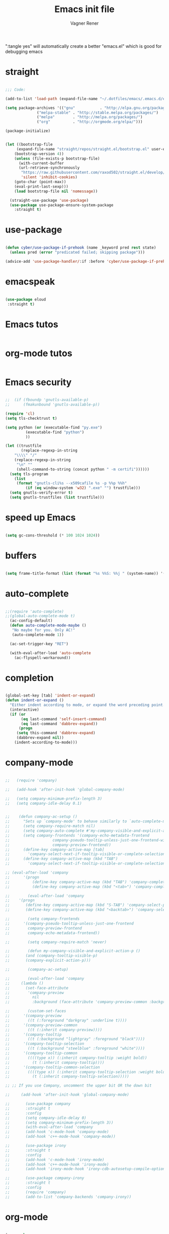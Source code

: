 # -*- after-save-hook: (org-babel-tangle); -*-

# Local IspellDict: en
# Created 2017-07-15 Sat 19:15
#+TITLE: Emacs init file
#+AUTHOR: Vagner Rener
#+PROPERTY: header-args:emacs-lisp :exports code :tangle init.el :comments yes :results silent

":tangle yes" will automatically create a better
"emacs.el" which is good for debugging emacs

* straight

  #+BEGIN_SRC emacs-lisp

;;; Code:

(add-to-list 'load-path (expand-file-name "~/.dotfiles/emacs/.emacs.d/elpa"))

(setq package-archives '(("gnu"           . "http://elpa.gnu.org/packages/")
			  ("melpa-stable" . "http://stable.melpa.org/packages/")
			  ("melpa"        . "http://melpa.org/packages/")
			  ("org"          . "http://orgmode.org/elpa/")))

(package-initialize)


(let ((bootstrap-file
	 (expand-file-name "straight/repos/straight.el/bootstrap.el" user-emacs-directory))
	(bootstrap-version 4))
    (unless (file-exists-p bootstrap-file)
      (with-current-buffer
	  (url-retrieve-synchronously
	   "https://raw.githubusercontent.com/raxod502/straight.el/develop/install.el"
	   'silent 'inhibit-cookies)
	(goto-char (point-max))
	(eval-print-last-sexp)))
    (load bootstrap-file nil 'nomessage))

  (straight-use-package 'use-package)
  (use-package use-package-ensure-system-package
    :straight t)

#+END_SRC

* use-package
  
 #+BEGIN_SRC emacs-lisp

(defun cyber/use-package-if-prehook (name _keyword pred rest state)
  (unless pred (error "predicated failed; skipping package")))

(advice-add 'use-package-handler/:if :before 'cyber/use-package-if-prehook)

 #+END_SRC

* emacspeak 

 #+BEGIN_SRC emacs-lisp
   
   (use-package eloud
    :straight t)

 #+END_SRC

* Emacs tutos

#+BEGIN_SRC emacs-lisp

#+END_SRC

* org-mode tutos

#+BEGIN_SRC emacs-lisp
  
#+END_SRC

* Emacs security

#+BEGIN_SRC emacs-lisp

;;  (if (fboundp 'gnutls-available-p)
;;      (fmakunbound 'gnutls-available-p))

(require 'cl)
(setq tls-checktrust t)

(setq python (or (executable-find "py.exe")
		 (executable-find "python")
		 ))

(let ((trustfile
       (replace-regexp-in-string
	"\\\\" "/"
	(replace-regexp-in-string
	 "\n" ""
	 (shell-command-to-string (concat python " -m certifi"))))))
  (setq tls-program
	(list
	 (format "gnutls-cli%s --x509cafile %s -p %%p %%h"
		 (if (eq window-system 'w32) ".exe" "") trustfile)))
  (setq gnutls-verify-error t)
  (setq gnutls-trustfiles (list trustfile)))

#+END_SRC

* speed up Emacs
  
#+BEGIN_SRC emacs-lisp

(setq gc-cons-threshold (* 100 1024 1024))

#+END_SRC

* buffers 

#+BEGIN_SRC emacs-lisp

(setq frame-title-format (list (format "%s %%S: %%j " (system-name)) '(buffer-file-name "%f" (dired-directory dired-directory "%b"))))

#+END_SRC

* auto-complete  

#+BEGIN_SRC emacs-lisp

;;(require 'auto-complete)
;;(global-auto-complete-mode t) 
  (ac-config-default)
  (defun auto-complete-mode-maybe ()
   "No maybe for you. Only AC!"
   (auto-complete-mode 1))

  (ac-set-trigger-key "RET")

  (with-eval-after-load 'auto-complete
    (ac-flyspell-workaround))

#+END_SRC

* completion 

#+BEGIN_SRC emacs-lisp

(global-set-key [tab] 'indent-or-expand)
(defun indent-or-expand ()
  "Either indent according to mode, or expand the word preceding point."
  (interactive)
  (if (or
       (eq last-command 'self-insert-command)
       (eq last-command 'dabbrev-expand))
      (progn
     (setq this-command 'dabbrev-expand)
     (dabbrev-expand nil))
    (indent-according-to-mode)))

#+END_SRC

* company-mode 

#+BEGIN_SRC emacs-lisp

;;   (require 'company)

;;   (add-hook 'after-init-hook 'global-company-mode)

;;   (setq company-minimum-prefix-length 3)
;;   (setq company-idle-delay 0.1)


;;    (defun company-ac-setup ()
;;      "Sets up `company-mode' to behave similarly to `auto-complete-mode'."
;;      (setq company-require-match nil)
;;      (setq company-auto-complete #'my-company-visible-and-explicit-action-p)
;;      (setq company-frontends '(company-echo-metadata-frontend
;;       			 company-pseudo-tooltip-unless-just-one-frontend-with-delay
;;       			 company-preview-frontend))
;;      (define-key company-active-map [tab]
;;        'company-select-next-if-tooltip-visible-or-complete-selection)
;;      (define-key company-active-map (kbd "TAB")
;;        'company-select-next-if-tooltip-visible-or-complete-selection))

;; (eval-after-load 'company
;;      '(progn
;;       	(define-key company-active-map (kbd "TAB") 'company-complete-common-or-cycle)
;;       	(define-key company-active-map (kbd "<tab>") 'company-complete-common-or-cycle)))

;;        (eval-after-load 'company
;;    '(progn
;;       (define-key company-active-map (kbd "S-TAB") 'company-select-previous)
;;       (define-key company-active-map (kbd "<backtab>") 'company-select-previous)))

;;        (setq company-frontends
;;      '(company-pseudo-tooltip-unless-just-one-frontend
;;        company-preview-frontend
;;        company-echo-metadata-frontend))

;;        (setq company-require-match 'never)

;;        (defun my-company-visible-and-explicit-action-p ()
;;       (and (company-tooltip-visible-p)
;;       (company-explicit-action-p)))

;;        (company-ac-setup)

;;        (eval-after-load 'company
;;     (lambda ()
;;       (set-face-attribute
;;        'company-preview
;;       	nil
;;       	:background (face-attribute 'company-preview-common :background))))

;;        (custom-set-faces
;;      '(company-preview
;;        ((t (:foreground "darkgray" :underline t))))
;;      '(company-preview-common
;;        ((t (:inherit company-preview))))
;;      '(company-tooltip
;;        ((t (:background "lightgray" :foreground "black"))))
;;      '(company-tooltip-selection
;;        ((t (:background "steelblue" :foreground "white"))))
;;      '(company-tooltip-common
;;        ((((type x)) (:inherit company-tooltip :weight bold))
;;       	(t (:inherit company-tooltip))))
;;      '(company-tooltip-common-selection
;;        ((((type x)) (:inherit company-tooltip-selection :weight bold))
;;       	(t (:inherit company-tooltip-selection)))))

;; ;; If you use Company, uncomment the upper bit OR the down bit 

;;     (add-hook 'after-init-hook 'global-company-mode)

;;       (use-package company
;;       :straight t
;;       :config
;;       (setq company-idle-delay 0)
;;       (setq company-minimum-prefix-length 3))
;;       (with-eval-after-load 'company
;;       (add-hook 'c-mode-hook 'company-mode)
;;       (add-hook 'c++-mode-hook 'company-mode))

;;       (use-package irony
;;       :straight t
;;       :config
;;       (add-hook 'c-mode-hook 'irony-mode)
;;       (add-hook 'c++-mode-hook 'irony-mode)
;;       (add-hook 'irony-mode-hook 'irony-cdb-autosetup-compile-options))

;;       (use-package company-irony
;;       :straight t
;;       :config
;;       (require 'company)
;;       (add-to-list 'company-backends 'company-irony))

#+END_SRC

* org-mode

#+BEGIN_SRC emacs-lisp

  (use-package org
   :straight t)

  (use-package org-ac
   :straight t)

  (use-package org-tempo
   :after org)

  (add-to-list 'auto-mode-alist '("\\.org\\'" . org-mode))

#+END_SRC

* scratch org-mode 

  I use org-mode all the time so that it is a good config

#+BEGIN_SRC emacs-lisp

 (setq initial-major-mode 'org-mode)

#+END_SRC

* tab completion on console 

#+BEGIN_SRC emacs-lisp

(setq evil-want-keybinding nil)
(setq evil-want-C-i-jump nil)

#+END_SRC

* evil-mode

;; for using TAB with emacs -nw in terminal 
;; you have to load it before calling evil-mode

#+BEGIN_SRC emacs-lisp

     (unless (display-graphic-p) (setq evil-want-C-i-jump nil))
     (use-package evil
     :straight t
     :defines evil-normal-state-map
     :init
     (setq evil-esc-delay 0)

  ;;      ;; evil-leader 
  ;; 	(global-evil-leader-mode)
  ;; 	(evil-leader/set-key
  ;; 	  "e" 'find-file
  ;; 	  "b" 'switch-to-buffer
  ;; 	  "k" 'kill-buffer)

  ;;      ;;    ;; http://nathantypanski.com/blog/2014-08-03-a-vim-like-emacs-config.html
  ;;      ;;    ;; http://wikemacs.org/wiki/Evil

  ;; (use-package evil-surround
  ;;   :straight t
  ;;   :after evil
  ;;   :hook (evil-mode . global-evil-surround-mode))

  ;; (use-package evil-numbers
  ;;   :straight t
  ;;   :after evil
  ;;   :bind (
  ;; 	 :map evil-normal-state-map
  ;; 	 ("C-c +" . evil-numbers/inc-at-pt)
  ;; 	 ("C-c -" . evil-numbers/dec-at-pt)))

  ;; (with-eval-after-load 'evil-vars
  ;;   (setq evil-want-C-w-in-emacs-state t))

  ;; (use-package evil-nerd-commenter
  ;;   :straight t
  ;;   :config
  ;;   (evilnc-default-hotkeys))

  ;;      ;;    (require 'evil-mark-replace)

  ;;      ;;    (require 'evil-matchit)
  ;;      ;;    (global-evil-matchit-mode 1)
  ;;      ;;    (require 'evil-exchange)

  ;;      ;;  ;; change default key bindings (if you want) HERE
  ;;      ;;    (setq evil-exchange-key (kbd "zx"))
  ;;      ;;    (evil-exchange-install)

  ;;      ;;  ;; change default key bindings (if you want) HERE
  ;;      ;;    (setq evil-extra-operator-eval-key (kbd "ge"))
  ;;      ;;    (require 'evil-extra-operator)
  ;;      ;;    (global-evil-extra-operator-mode 1)
  ;;      ;;    (require 'evil-visualstar)
  ;;      ;;    (global-evil-visualstar-mode 1)

  ;; (use-package evil-org
  ;;   :straight t)

  ;;      ;;  ;; evil-minibuffer
  ;;      ;;  ;; https://gist.github.com/ccdunder/5816865

  ;;      ;;  ;; option for enabling vi keys in the minibuffer
  ;;      ;;  ;; Addresses evil-core.el:163 TODO

  ;;      ;;   (mapcar (lambda (keymap)
  ;;      ;;     	 (evil-define-key 'insert (eval keymap) [escape] 'abort-recursive-edit)
  ;;      ;;     	 (evil-define-key 'normal (eval keymap) [escape] 'abort-recursive-edit)
  ;;      ;;     	 (evil-define-key 'insert (eval keymap) [return] 'exit-minibuffer)
  ;;      ;;     	 (evil-define-key 'normal (eval keymap) [return] 'exit-minibuffer)
  ;;      ;;     	 (evil-define-key 'insert (eval keymap) "\C-t" 'evil-normal-state))

  ;;      ;; ;; https://www.gnu.org/software/emacs/manual/html_node/elisp/
  ;;      ;; ;; Text-from-Minibuffer.html#Definition of minibuffer-local-map

  ;;      ;;     '(minibuffer-local-map
  ;;      ;;     	 minibuffer-local-ns-map
  ;;      ;;     	 minibuffer-local-completion-map
  ;;      ;;     	 minibuffer-local-must-match-map
  ;;      ;;     	 minibuffer-local-isearch-map))

  ;;      ;;    (add-hook 'minibuffer-setup-hook 
  ;;      ;;     	      '(lambda () 
  ;;      ;;     		 (set (make-local-variable 'evil-echo-state) nil)

  ;;      ;;    ;; (evil-set-initial-state 'mode 'insert) is the evil-proper
  ;;      ;;    ;; way to do this, but the minibuffer doesn't have a mode.
  ;;      ;;    ;; The alternative is to create a minibuffer mode (here), but
  ;;      ;;    ;; then it may conflict with other packages' if they do the same.

  ;;      ;;     	    (evil-insert 1)))

#+END_SRC

* evil-collection 

#+BEGIN_SRC emacs-lisp

;; (use-package evil-collection
;;  :after evil
;;  :config
;;  (evil-collection-init))

      (use-package evil-collection
       :straight t
       :custom (evil-collection-setup-minibuffer t)
       :init (evil-collection-init))

;; Alt-j and Alt-k to navigate in the minibuffer

#+END_SRC

* eyebrowse
  
#+BEGIN_SRC emacs-lisp

(use-package eyebrowse 
  :straight t
  :config 
   (eyebrowse-setup-opinionated-keys)
    (add-to-list 'window-persistent-parameters '(window-side . writable))
    (add-to-list 'window-persistent-parameters '(window-slot . writable)))

#+END_SRC

* yasnippets

;; yasnippet code 'optional', before auto-complete

#+BEGIN_SRC emacs-lisp

(use-package yasnippet
  :straight t
  :config
(yas-global-mode 1))


#+END_SRC

* counsel - ivy - swiper

#+BEGIN_SRC emacs-lisp

(use-package counsel
 :straight t
 :bind
 (("M-y" . counsel-yank-pop)
 :map ivy-minibuffer-map
 ("M-y" . ivy-next-line)))

(use-package ivy
:straight t
:diminish (ivy-mode)
:bind (("C-x b" . ivy-switch-buffer))
:config
(ivy-mode 1)
(setq ivy-use-virtual-buffers t)
(setq ivy-count-format "%d/%d ")
(setq ivy-display-style 'fancy))

(use-package swiper
:straight t
:bind (("C-s" . swiper)
       ("C-r" . swiper)
       ("C-c C-r" . ivy-resume)
       ("M-x" . counsel-M-x)
       ("C-x C-f" . counsel-find-file))
:config
(progn
  (ivy-mode 1)
  (setq ivy-use-virtual-buffers t)
  (setq ivy-display-style 'fancy)
  (define-key read-expression-map (kbd "C-r") 'counsel-expression-history)
  ))

#+END_SRC

* el-get

#+BEGIN_SRC emacs-lisp

   ;; (add-to-list 'load-path "~/.emacs.d/el-get/el-get")
   ;; (require 'el-get)

  (use-package el-get
    :straight t)

  ;; (add-to-list 'el-get-recipe-path "~/.emacs.d/el-get/el-get/recipes")
  ;; (add-to-list 'el-get-recipe-path "~/.emacs.d/elpa/el-get-20181006.225/recipes")
  
#+END_SRC

* abbreviations

#+BEGIN_SRC emacs-lisp

(setq-default abbrev-mode t)
     (read-abbrev-file "~/.emacs.d/abbrev_defs")
     (setq save-abbrevs t)
     (setq save-abbrevs 'silently)

   (define-key ctl-x-map "\C-i"
  #'endless/ispell-word-then-abbrev)

    ;; "it remaps to 'C-x TAB'"
    ;; Because "C-i" is the Stumpwm TM prefix-key

(defun endless/simple-get-word ()
  (car-safe (save-excursion (ispell-get-word nil))))

(defun endless/ispell-word-then-abbrev (p)
  "Call `ispell-word', then create an abbrev for it.
With prefix P, create local abbrev. Otherwise it will
be global.
If there's nothing wrong with the word at point, keep
looking for a typo until the beginning of buffer. You can
skip typos you don't want to fix with `SPC', and you can
abort completely with `C-g'. You can edit the abbreviation
file with `edit-abbrevs`"
  (interactive "P")
  (let (bef aft)
    (save-excursion
      (while (if (setq bef (endless/simple-get-word))
		 ;; Word was corrected or used quit.
		 (if (ispell-word nil 'quiet)
		     nil ; End the loop.
		   ;; Also end if we reach `bob'.
		   (not (bobp)))
	       ;; If there's no word at point, keep looking
	       ;; until `bob'.
	       (not (bobp)))
	(backward-word)
	(backward-char))
      (setq aft (endless/simple-get-word)))
    (if (and aft bef (not (equal aft bef)))
	(let ((aft (downcase aft))
	      (bef (downcase bef)))
	  (define-abbrev
	    (if p local-abbrev-table global-abbrev-table)
	    bef aft)
	  (message "\"%s\" now expands to \"%s\" %sally"
		   bef aft (if p "loc" "glob")))
      (user-error "No typo at or before point"))))

#+END_SRC

* all-the-icons 

#+BEGIN_SRC emacs-lisp

(use-package all-the-icons
 :straight t)

(defun org-brain-insert-resource-icon (link)
  "Insert an icon, based on content of org-mode LINK."
  (insert (format "%s "
		  (cond ((string-prefix-p "http" link)
			 (cond ((string-match "wikipedia\\.org" link)
				(all-the-icons-faicon "wikipedia-w"))
			       ((string-match "github\\.com" link)
				(all-the-icons-octicon "mark-github"))
			       ((string-match "vimeo\\.com" link)
				(all-the-icons-faicon "vimeo"))
			       ((string-match "youtube\\.com" link)
				(all-the-icons-faicon "youtube"))
			       (t
				(all-the-icons-faicon "globe"))))
			((string-prefix-p "brain:" link)
			 (all-the-icons-fileicon "brain"))
			(t
			 (all-the-icons-icon-for-file link))))))

(add-hook 'org-brain-after-resource-button-functions #'org-brain-insert-resource-icon)

#+END_SRC

* bug-hunter

#+BEGIN_SRC emacs-lisp

(use-package bug-hunter
 :straight t)

#+END_SRC

* eshell

#+BEGIN_SRC emacs-lisp

(use-package eshell
  :commands eshell
  :init
  (setq
   eshell-cmpl-ignore-case t
   eshell-cmpl-cycle-completions nil
   eshell-history-size 10000
   eshell-hist-ignoredups t
   eshell-error-if-no-glob t
   eshell-glob-case-insensitive t
   eshell-scroll-to-bottom-on-input 'all)
  :config
  (defun jcf-eshell-here ()
    (interactive)
    (eshell "here"))

  (defun pcomplete/sudo ()
    (let ((prec (pcomplete-arg 'last -1)))
      (cond ((string= "sudo" prec)
             (while (pcomplete-here*
                     (funcall pcomplete-command-completion-function)
                     (pcomplete-arg 'last) t))))))

  (add-hook 'eshell-mode-hook
            (lambda ()
              (define-key eshell-mode-map
                [remap eshell-pcomplete]
                'helm-esh-pcomplete)
              (define-key eshell-mode-map
                (kbd "M-p")
                'helm-eshell-history)
              (eshell/export "NODE_NO_READLINE=1"))))

#+END_SRC

* helm

#+BEGIN_SRC emacs-lisp

  ;; (require 'helm-config)

     (use-package helm
      :straight t 
      :config
      (helm-mode 1))

;; helm-swoop
  (use-package helm-swoop
      :straight t)

  ;; (global-set-key (kbd "C-x C-m") 'helm-M-x)
  ;; (global-set-key (kbd "C-x C-f") 'helm-find-files)

  ;; s is super or win
  ;; (global-set-key (kbd "s-x") 'helm-M-x)
   (global-set-key (kbd "M-x") 'helm-M-x)
   (setq helm-M-x-fuzzy-match t) ;; optional fuzzy matching for helm-M-x
  ;; (global-set-key (kbd "s-f") 'helm-find-files)
   (global-set-key (kbd "C-x C-f") 'helm-find-files)

;;(global-set-key (kbd "Ctrl-x Ctrl-m") 'helm-M-x)
;;(global-set-key (kbd "C-x C-f") 'helm-find-files)

#+END_SRC

* Helm-org-rifle

#+BEGIN_SRC emacs-lisp

(defun helm-org-rifle-brain ()
"Rifle files in `org-brain-path'."
(interactive)
(helm-org-rifle-directories (list org-brain-path)))

#+END_SRC

* hydra

#+BEGIN_SRC emacs-lisp

     (use-package hydra
       :commands defhydra
       :straight t
       :config
       (defhydra cyber-hydra-window (global-map "C-c w")
         "Commands relating to window manipulation"
         ("h" windmove-left "move left")
         ("l" windmove-right "move right")
         ("j" windmove-down "move down")
         ("k" windmove-up "move up")
         ("q" delete-window "delete window")
         ("Q" kill-buffer-and-window "kill buffer, delete window")
         ("H" cyber-move-splitter-left "move splitter left")
         ("L" cyber-move-splitter-right "move splitter right")
         ("J" cyber-move-splitter-down "move splitter down")
         ("K" cyber-move-splitter-up "move splitter up")
         ("b" balance-windows)
         ("|" cyber-window-toggle-split-direction)
         ("s" split-window-below "split window (below)")
         ("v" split-window-right "split window (right)")
         (";" ace-window "select window" :exit t)))

   #+END_SRC

* beacon

#+BEGIN_SRC emacs-lisp

(use-package beacon
 :straight t
 :config
 (beacon-mode 1))

#+END_SRC

* bidi

#+BEGIN_SRC emacs-lisp

(setq-default bidi-display-reordering nil)

 (defun bidi-reordering-toggle ()
 "Toggle bidirectional display reordering."
 (interactive)
 (setq bidi-display-reordering (not bidi-display-reordering))
 (message "bidi reordering is %s" bidi-display-reordering))

 (defun bidi-display-reordering-on ()
 "Sets bidi-display-reordering-on"
 (setq-local bidi-display-reordering t))

 (add-hook 'text-mode-hook 'bidi-display-reordering-on)

 (setq-default bidi-paragraph-direction 'left-to-right)

 (defun bidi-direction-toggle ()
 "Will switch the explicit direction of text for current
 buffer. This will set BIDI-DISPLAY-REORDERING to T"
 (interactive "")
 (setq bidi-display-reordering t)
 (if (equal bidi-paragraph-direction 'right-to-left)
 (setq bidi-paragraph-direction 'left-to-right)
 (setq bidi-paragraph-direction 'right-to-left))
 (message "%s" bidi-paragraph-direction))

#+END_SRC

* byte-compiling

#+BEGIN_SRC emacs-lisp

(setq byte-compile-warnings '(not nresolved
				 free-vars
				 callargs
				 redefine
				 obsolete
				 noruntime
				 cl-functions
				 interactive-only
				 ))

#+END_SRC

* org-bullets

#+BEGIN_SRC emacs-lisp

(use-package org-bullets
 :straight t
 :config
   (add-hook 'org-mode-hook (lambda () (org-bullets-mode 1))))

#+END_SRC

* auctex

#+BEGIN_SRC emacs-lisp

(setq TeX-parse-self t); Enable parse on load.
  (setq TeX-auto-save t); Enable parse on save.
  (setq-default TeX-master nil)

  (setq TeX-PDF-mode t); PDF mode (rather than DVI-mode)

  (add-hook 'TeX-mode-hook 'flyspell-mode); Enable Flyspell mode for TeX modes such as AUCTeX. Highlights all misspelled words.
  (add-hook 'emacs-lisp-mode-hook 'flyspell-prog-mode); Enable Flyspell program mode for emacs lisp mode, which highlights all misspelled words in comments and strings.
  (setq ispell-dictionary "english"); Default dictionary. To change do M-x ispell-change-dictionary RET.
  (add-hook 'TeX-mode-hook
	    (lambda () (TeX-fold-mode 1))); Automatically activate TeX-fold-mode.
  (setq LaTeX-babel-hyphen nil); Disable language-specific hyphen insertion.

  ;; " expands into csquotes macros (for this to work babel must be loaded after csquotes).
  (setq LaTeX-csquotes-close-quote "}"
	LaTeX-csquotes-open-quote "\\enquote{")

  ;; LaTeX-math-mode http://www.gnu.org/s/auctex/manual/auctex/Mathematics.html
  (add-hook 'TeX-mode-hook 'LaTeX-math-mode)

  ;; Org-ref
  ;; (setq org-ref-completion-library 'org-ref-ivy-cite)
  ;;(require 'org-ref)

(use-package org-ref
  :straight t)

  ;; Bibtex

  ;; (require 'ox-bibtex)

  ;; RefTeX
  ;; Turn on RefTeX for AUCTeX http://www.gnu.org/s/auctex/manual/reftex/reftex_5.html

   (add-hook 'TeX-mode-hook 'turn-on-reftex)

  (eval-after-load 'reftex-vars; Is this construct really needed?
    '(progn
       (setq reftex-cite-prompt-optional-args t); Prompt for empty optional arguments in cite macros.
       ;; Make RefTeX interact with AUCTeX, http://www.gnu.org/s/auctex/manual/reftex/AUCTeX_002dRefTeX-Interface.html

       (setq reftex-plug-into-AUCTeX t)
       ;; So that RefTeX also recognizes \addbibresource. Note that you
       ;; can't use $HOME in path for \addbibresource but that "~"
       ;; works.
       (setq reftex-bibliography-commands '("bibliography" "nobibliography" "addbibresource"))
;;     (setq reftex-default-bibliography '("~/latex_projects/references.bib/")); So that RefTeX in Org-mode knows bibliography
;;     (setq reftex-default-bibliography '("UNCOMMENT LINE AND INSERT PATH TO YOUR BIBLIOGRAPHY HERE")); So that RefTeX in Org-mode knows bibliography
       (setcdr (assoc 'caption reftex-default-context-regexps) "\\\\\\(rot\\|sub\\)?caption\\*?[[{]"); Recognize \subcaptions, e.g. reftex-citation
       (setq reftex-cite-format; Get ReTeX with biblatex, see https://tex.stackexchange.com/questions/31966/setting-up-reftex-with-biblatex-citation-commands/31992#31992

	     '((?t . "\\textcite[]{%l}")
	       (?a . "\\autocite[]{%l}")
	       (?c . "\\cite[]{%l}")
	       (?s . "\\smartcite[]{%l}")
	       (?f . "\\footcite[]{%l}")
	       (?n . "\\nocite{%l}")
	       (?b . "\\blockcquote[]{%l}{}")))))

;; Fontification (remove unnecessary entries as you notice them) http://lists.gnu.org/archive/html/emacs-orgmode/2009-05/msg00236.html http://www.gnu.org/software/auctex/manual/auctex/Fontification-of-macros.html

  (setq font-latex-match-reference-keywords
	'(
	  ;; biblatex
	  ("printbibliography" "[{")
	  ("addbibresource" "[{")
	  ;; Standard commands
	  ;; ("cite" "[{")
	  ("Cite" "[{")
	  ("parencite" "[{")
	  ("Parencite" "[{")
	  ("footcite" "[{")
	  ("footcitetext" "[{")
	  ;; ;; Style-specific commands
	  ("textcite" "[{")
	  ("Textcite" "[{")
	  ("smartcite" "[{")
	  ("Smartcite" "[{")
	  ("cite*" "[{")
	  ("parencite*" "[{")
	  ("supercite" "[{")
	  ; Qualified citation lists
	  ("cites" "[{")
	  ("Cites" "[{")
	  ("parencites" "[{")
	  ("Parencites" "[{")
	  ("footcites" "[{")
	  ("footcitetexts" "[{")
	  ("smartcites" "[{")
	  ("Smartcites" "[{")
	  ("textcites" "[{")
	  ("Textcites" "[{")
	  ("supercites" "[{")
	  ;; Style-independent commands
	  ("autocite" "[{")
	  ("Autocite" "[{")
	  ("autocite*" "[{")
	  ("Autocite*" "[{")
	  ("autocites" "[{")
	  ("Autocites" "[{")
	  ;; Text commands
	  ("citeauthor" "[{")
	  ("Citeauthor" "[{")
	  ("citetitle" "[{")
	  ("citetitle*" "[{")
	  ("citeyear" "[{")
	  ("citedate" "[{")
	  ("citeurl" "[{")
	  ;; Special commands
	  ("fullcite" "[{")))

  (setq font-latex-match-textual-keywords
	'(
	  ;; biblatex brackets
	  ("parentext" "{")
	  ("brackettext" "{")
	  ("hybridblockquote" "[{")
	  ;; Auxiliary Commands
	  ("textelp" "{")
	  ("textelp*" "{")
	  ("textins" "{")
	  ("textins*" "{")
	  ;; supcaption
	  ("subcaption" "[{")))

  (setq font-latex-match-variable-keywords
	'(
	  ;; amsmath
	  ("numberwithin" "{")
	  ;; enumitem
	  ("setlist" "[{")
	  ("setlist*" "[{")
	  ("newlist" "{")
	  ("renewlist" "{")
	  ("setlistdepth" "{")
	  ("restartlist" "{")))

#+END_SRC

* init.el

#+BEGIN_SRC emacs-lisp

(defun find-user-init-file ()
  "Edit the `user-init-file', in another window."
  (interactive)
  (find-file-other-window user-init-file)
  (rotate-frame-clockwise))

(global-set-key (kbd "C-c I") 'find-user-init-file)

#+END_SRC

* avy

#+BEGIN_SRC emacs-lisp

(use-package avy
  :straight t
  :config
  (avy-setup-default))

#+END_SRC

* atomic chrome
 
#+BEGIN_SRC emacs-lisp

;;  (require 'atomic-chrome)
;;  (atomic-chrome-start-server)

#+END_SRC

* plantuml

#+BEGIN_SRC emacs-lisp

(setq org-plantuml-jar-path "/usr/share/plantuml/plantuml.jar")

   (use-package plantuml-mode
    :straight t)

(use-package flycheck-plantuml
    :straight t)

#+END_SRC

* org-babel 

#+BEGIN_SRC emacs-lisp

;; active Babel languages
(org-babel-do-load-languages
 'org-babel-load-languages
 (quote
  ((vala . t)
   (stan . t)
   (octave . t)
   (shen . t)
   (screen . t)
   (scheme . t)
   ;; (scala . t)
   (sass . t)
   (picolisp . t)
   (perl . t)
   (ocaml . t)
   (mscgen . t)
   (lilypond . t)
   (J . t)
   (ledger . t)
   (io . t)
   (hledger . t)
   (haskell . t)
   (fortran . t)
   (forth . t)
   (css . t)
   (maxima . t)
   (matlab . t)
   (emacs-lisp . t)
   (clojure . t)
   (awk . t)
   (makefile . t)
   (sqlite . t)
   (sql . t)
   (ruby . t)
   (R . t)
   (js . t)
   (java . t)
   (shell . t)
   (plantuml . t)
   (lisp . t)
   (latex . t)
   (gnuplot . t)
   (dot . t)
   (ditaa . t)
   (org . t)
   (calc . t)
   (C . t)
   (asymptote . t)
   (python . t)
   (emacs-lisp . t))))

   (setq org-confirm-babel-evaluate nil)
   (setq org-export-use-babel t)

#+END_SRC

* bind-chord

#+BEGIN_SRC emacs-lisp

;;  (require 'bind-chord)

#+END_SRC

* brazilian-holidays

#+BEGIN_SRC emacs-lisp

(load "~/.emacs.d/elpa/emacs-brazilian-holidays/brazilian-holidays.el")

#+END_SRC

* portuguese-prefix

#+BEGIN_SRC emacs-lisp

(set-input-method "portuguese-prefix")

(defadvice switch-to-buffer (after activate-input-method activate)
(activate-input-method "portuguese-prefix"))

(add-hook 'text-mode-hook
  (lambda () (set-input-method "portuguese-prefix")))

#+END_SRC

* c++ and ggtags

#+BEGIN_SRC emacs-lisp

 (use-package ggtags
 :straight t 
 :config 
 (add-hook 'c-mode-common-hook
           (lambda ()
             (when (derived-mode-p 'c-mode 'c++-mode 'java-mode)
               (ggtags-mode 1))))
 )

#+END_SRC

* company-emoji

#+BEGIN_SRC emacs-lisp

;;    (require 'company-emoji)
;;    (add-to-list 'company-backends 'company-emoji)

    (defun --set-emoji-font (frame)

    "Adjust the font settings of FRAME so Emacs can display emoji properly."

  (if (eq system-type 'darwin)

      ;; For NS/Cocoa

      (set-fontset-font t 'symbol (font-spec :family "Apple Color Emoji") frame 'prepend)

    ;; For Linux

      (set-fontset-font t 'symbol (font-spec :family "Symbola") frame 'prepend)))

    ;; For when Emacs is started in GUI mode:

    (--set-emoji-font nil)

    ;; Hook for when a frame is created with emacsclient
    ;; see https://www.gnu.org/software/emacs/manual/html_node/elisp/Creating-Frames.html

    (add-hook 'after-make-frame-functions '--set-emoji-font)

#+END_SRC

* centered-window

#+BEGIN_SRC emacs-lisp
  
  ;; (use-package centered-window)

    ;;  (require 'centered-window)
    ;;  (centered-window-mode t)

  (use-package centered-window 
    :straight t
    :config
     (centered-window-mode))

#+END_SRC

* csharp

#+BEGIN_SRC emacs-lisp

(autoload 'csharp-mode "csharp-mode" "Major mode for editing C# code." t)
(setq auto-mode-alist
   (append '(("\\.cs$" . csharp-mode)) auto-mode-alist))

;;(defun my-csharp-mode-hook ()
;; enable the stuff you want for C# here
;;  (electric-pair-mode 1))
;; (add-hook 'csharp-mode-hook 'my-csharp-mode-hook)

#+END_SRC

* custom themes

#+BEGIN_SRC emacs-lisp  

  (use-package color-theme-modern :straight color-theme-modern)
    (use-package doom-themes :straight t doom-themes)
    (use-package theme-looper :straight t theme-looper)
    (use-package base16-theme :straight t base16-theme)
    (use-package moe-theme :straight t moe-theme)
    (use-package alect-themes :straight t alect-themes)

    (use-package powerline
     :straight t)

    (setq custom-safe-themes t)

     (global-set-key (kbd "<f8>") 'theme-looper-enable-random-theme)

  ;;(load-theme 'base16-flat t)
  ;;(load-theme 'monokai t)
  ;;(load-theme 'hydandata-light t)
  ;;(load-theme 'anti-zenburn t)
  ;; (add-hook 'after-init-hook (lambda () (load-theme 'julie)))
    (add-hook 'after-init-hook (lambda () (load-theme 'doom-vibrant)))
  ;;(add-hook 'after-init-hook (lambda () (load-theme 'zenburn)))
  ;;(add-hook 'after-init-hook (lambda () (load-theme 'anti-zenburn)))
  ;;(add-hook 'after-init-hook (lambda () (load-theme 'hydandata-light)))
  ;;(add-hook 'after-init-hook (lambda () (load-theme 'heroku-theme)))
  ;;(add-hook 'after-init-hook (lambda () (load-theme 'lavender-theme)))
  ;;(add-hook 'after-init-hook (lambda () (load-theme 'solarized-theme)))
  ;;(add-hook 'after-init-hook (lambda () (load-theme 'sanityinc-solarized-dark)))
  ;;(add-hook 'after-init-hook (lambda () (load-theme 'base16-mexico-light)))
  ;; (add-hook 'after-init-hook (lambda () (load-theme 'monokai)))
  ;; (add-hook 'after-init-hook (lambda () (load-theme 'doom-opera)))
  ;; (add-hook 'after-init-hook (lambda () (load-theme 'poet)))
  
#+END_SRC

* custom-set-faces
  
#+BEGIN_SRC emacs-lisp

#+END_SRC

* pdf-tools

#+BEGIN_SRC emacs-lisp

(use-package pdf-tools
 :straight t
 :config
  (pdf-tools-install))

(use-package org-pdfview
 :straight t)

#+END_SRC

* deft

#+BEGIN_SRC emacs-lisp

(defun org-brain-deft ()
  "Use `deft' for files in `org-brain-path'."
  (interactive)
  (let ((deft-directory org-brain-path)
        (deft-recursive t)
        (deft-extensions '("org")))
    (deft)))

#+END_SRC

* dired

#+BEGIN_SRC emacs-lisp

  (add-to-list 'load-path "~/.emacs.d/el-get/dired+")
  (require 'dired+)

(setq dired-dwim-target t)
;; Hide details by default
(add-hook 'dired-mode-hook 'dired-hide-details-mode)
;; Not spawn endless amount of dired buffers
(with-eval-after-load 'dired
  (define-key dired-mode-map (kbd "RET") 'dired-find-alternate-file))

(use-package all-the-icons-dired
  :straight t
  :after all-the-icons
  :hook (dired-mode . all-the-icons-dired-mode))

#+END_SRC

* dired-ranger

#+BEGIN_SRC emacs-lisp

;;  (use-package dired-ranger
;;    :straight t
;;    :bind (:map dired-mode-map
;;		("W" . dired-ranger-copy)
;;		("X" . dired-ranger-move)
;;		("Y" . dired-ranger-paste)))

#+END_SRC

* ranger

#+BEGIN_SRC emacs-lisp

;; (use-package ranger 
;;   :straight t 
;;   :config 
;;     (ranger-override-dired-mode nil)
;;       (setq helm-descbinds-window-style 'same-window)
;;       (setq ranger-cleanup-eagerly t)
;;       (setq ranger-show-dotfiles t)
;;       (setq ranger-modify-header t)
;;       (setq ranger-header-func 'ranger-header-line)
;;       (setq ranger-parent-header-func 'ranger-parent-header-line)
;;       (setq ranger-preview-header-func 'ranger-preview-header-line)
;;       (setq ranger-hide-cursor nil)
;;       (setq ranger-footer-delay 0.2)
;;       (setq ranger-preview-delay 0.040)
;;       (setq ranger-parent-depth 2)
;;       (setq ranger-width-parents 0.12)
;;       (setq ranger-max-parent-width 0.12)
;;       (setq ranger-preview-file t)
;;       (setq ranger-show-literal t)
;;       (setq ranger-width-preview 0.55)
;;       (setq ranger-excluded-extensions '("mkv" "iso" "mp4"))
;;       (setq ranger-max-preview-size 10)
;;       (setq ranger-dont-show-binary t))

#+END_SRC

* default browser 

#+BEGIN_SRC emacs-lisp

;; (setq browse-url-browser-function 'browse-url-generic
 ;; browse-url-generic-program "firefox")
 ;; browse-url-generic-program "chromium")

   (setq browse-url-browser-function 'w3m-browse-url)
    (autoload 'w3m-browse-url "w3m" "Ask a WWW browser to show a URL." t)
  ;; optional keyboard short-cut
    (global-set-key "\C-xm" 'browse-url-at-point)

#+END_SRC

* dpaste

#+BEGIN_SRC emacs-lisp

;; (require 'dpaste nil)  ; Not needed if you use package.el
(global-set-key (kbd "C-c y") 'dpaste-region-or-buffer)
(setq dpaste-poster "")
;; or the preferred method of adding your `user-full-name variable
(setq user-full-name "")

#+END_SRC

* diatheke

#+BEGIN_SRC emacs-lisp

;;  (add-to-list 'load-path "~/.dotfiles/emacs/.emacs.d/elpa/diatheke-1.0")
;;  (require 'diatheke)

    (use-package diatheke
      :straight t)

  ;; (setq diatheke-bible "KJVA -f plain")

  ;; (setq diatheke-bible "ESV -f plain -o s")

  ;; you can set the Bible inside the buffer with
  ;; (diatheke-set-bible) + C-x e

  ;; Keybindings already automatically loaded
  ;; C-c C-b: select a bible translation
  ;; C-c C-i: insert a passage
  ;; C-c C-p: search for a phrase
  ;; C-c C-m: search for multiple words
  ;; C-c C-r: search by regex

#+END_SRC

* pcre2el

#+BEGIN_SRC emacs-lisp

;;   (use-package pcre2el
;;    :straight t
;;    :config (pcre-mode))

#+END_SRC

* wgrep 

#+BEGIN_SRC emacs-lisp

(use-package wgrep
 :straight t)
(setq counsel-fzf-cmd "~/.fzf/bin/fzf -f %s")

#+END_SRC

* dtk

#+BEGIN_SRC emacs-lisp

;; (add-to-list 'load-path "~/.emacs.d/elpa/dtk")
;; (require 'dtk)

   (use-package dtk
     :bind (("C-c B" . dtk-bible))
     :custom
     (dtk-default-module "KJVA")
     (dtk-default-module-category "Biblical Texts")
     (dtk-word-wrap t)
     )

#+END_SRC

* splash-screen

#+BEGIN_SRC emacs-lisp

;; Disable Emacs-splash-screen

 (setq inhibit-splash-screen t)

#+END_SRC

* edit-server

#+BEGIN_SRC emacs-lisp

;; (require 'edit-server) 
      ;; (edit-server-start)

      ;; Chromium/Chrome integration to edit text areas

;; (use-package edit-server
;;   :if window-system
;;   :init
;;   (add-hook 'after-init-hook 'server-start t)
;;   (add-hook 'after-init-hook 'edit-server-start t))
;; 	 (when (and (daemonp) (locate-library "edit-server"))

     ;;    (require '
     ;;      edit-server)
     ;;    (edit-server-start))

     ;;    (add-hook 'edit-server-start-hook 'markdown-mode)

      ;; Integrate with Gmail

     ;;    (autoload 'edit-server-maybe-dehtmlize-buffer "edit-server-htmlize" "edit-server-htmlize" t)
     ;;    (autoload 'edit-server-maybe-htmlize-buffer   "edit-server-htmlize" "edit-server-htmlize" t)
     ;;    (add-hook 'edit-server-start-hook 'edit-server-maybe-dehtmlize-buffer)
     ;;    (add-hook 'edit-server-done-hook  'edit-server-maybe-htmlize-buffer)

#+END_SRC

* elfeed

#+BEGIN_SRC emacs-lisp

;;shortcut functions

    (defun bjm/elfeed-show-all ()
      (interactive)
      (bookmark-maybe-load-default-file)
      (bookmark-jump "elfeed-all"))
    (defun bjm/elfeed-show-emacs ()
      (interactive)
      (bookmark-maybe-load-default-file)
      (bookmark-jump "elfeed-emacs"))
    (defun bjm/elfeed-show-daily ()
      (interactive)
      (bookmark-maybe-load-default-file)
      (bookmark-jump "elfeed-daily"))

;;functions to support syncing .elfeed between machines
;;makes sure elfeed reads index from disk before launching

(defun bjm/elfeed-load-db-and-open ()
  "Wrapper to load the elfeed db from disk before opening"
  (interactive)
  (elfeed-db-load)
  (elfeed)
  (elfeed-search-update--force))

;;write to disk when quiting

(defun bjm/elfeed-save-db-and-bury ()
  "Wrapper to save the elfeed db to disk before burying buffer"
  (interactive)
  (elfeed-db-save)
  (quit-window))

  (use-package elfeed
    :straight t
    :bind (:map elfeed-search-mode-map
		("A" . bjm/elfeed-show-all)
		("E" . bjm/elfeed-show-emacs)
		("D" . bjm/elfeed-show-daily)
		("q" . bjm/elfeed-save-db-and-bury)))

#+END_SRC

* elfeed-goodies

#+BEGIN_SRC emacs-lisp

(use-package elfeed-goodies
  :straight t
  :config
  (elfeed-goodies/setup))

#+END_SRC

* elfeed-org

#+BEGIN_SRC emacs-lisp

  ;; use an org file to organise feeds
  
  (use-package elfeed-org
    :straight t
    :config
    (elfeed-org)
    (setq rmh-elfeed-org-files (list "~/org~/elfeed.org")))

#+END_SRC

* emacspeak

#+BEGIN_SRC emacs-lisp

(when (featurep 'emacspeak)
  (require 'emacspeak-aumix)
  (setq emacspeak-auditory-icon-function 'emascpeak-play-auditory-icon)
  (setq emacspeak-aumix-multichannel-capable-p t)
  (emacspeak-toggle-auditory-icons 1))

#+END_SRC

* engine-mode

#+BEGIN_SRC emacs-lisp

(use-package engine-mode
  :straight t
  :config (engine-mode t))

  (defengine amazon
    "http://www.amazon.com/s/ref=nb_sb_noss?url=search-alias%3Daps&field-keywords=%s")

  (defengine duckduckgo
    "https://duckduckgo.com/?q=%s"
    :keybinding "d")

  (defengine github
    "https://github.com/search?ref=simplesearch&q=%s")

  (defengine google
    "http://www.google.com/search?ie=utf-8&oe=utf-8&q=%s"
    :keybinding "g")

  (defengine google-images
    "http://www.google.com/images?hl=en&source=hp&biw=1440&bih=795&gbv=2&aq=f&aqi=&aql=&oq=&q=%s")

  (defengine google-maps
    "http://maps.google.com/maps?q=%s"
    :docstring "Mappin' it up.")

  (defengine project-gutenberg
    "http://www.gutenberg.org/ebooks/search/?query=%s")

  (defengine rfcs
    "http://pretty-rfc.herokuapp.com/search?q=%s")

  (defengine stack-overflow
    "https://stackoverflow.com/search?q=%s")

  (defengine twitter
    "https://twitter.com/search?q=%s")

  (defengine wikipedia
    "http://www.wikipedia.org/search-redirect.php?language=en&go=Go&search=%s"
    :keybinding "w"
    :docstring "Searchin' the wikis.")

  (defengine wiktionary
    "https://www.wikipedia.org/search-redirect.php?family=wiktionary&language=en&go=Go&search=%s")

  (defengine wolfram-alpha
    "http://www.wolframalpha.com/input/?i=%s")

  (defengine youtube
    "http://www.youtube.com/results?aq=f&oq=&search_query=%s")

#+END_SRC

* ensime

#+BEGIN_SRC emacs-lisp

;;We have "sbt" and "scala" in /usr/bin so we add this path to the PATH environment

  (setq exec-path (append exec-path '("/usr/bin")))
  (setq exec-path (append exec-path '("/usr/bin")))
  (setenv "PATH" (shell-command-to-string "/bin/bash -c 'echo -n $PATH'"))

(use-package ensime
  :straight t)

;;  (require 'ensime)
 (add-hook 'scala-mode-hook 'ensime-scala-mode-hook)

#+END_SRC

* erc

#+BEGIN_SRC emacs-lisp

(require 'erc)

(defun irc-maybe ()
     "Connect to IRC."
    (interactive)
    (when (y-or-n-p "IRC? ")
      (erc :server "irc.freenode.net" :port 6667
	   :nick "" :full-name "")
      (erc :server "irc.dalnet.net" :port 6667
	   :nick "" :full-name "")
      (erc :server "irc.oftc.net" :port 6667 :nick "")))

#+END_SRC

* bitlbee


#+BEGIN_SRC emacs-lisp

#+END_SRC

* eshell 

#+BEGIN_SRC emacs-lisp

;; run this script in terminal
    ;; alias | sed -E "s/^alias ([^=]+)='(.*)'$/alias \1 \2 \$*/g; s/'\\\''/'/g;" >~/.emacs.d/eshell/alias 
    ;; or better yet,
    ;; (eshell/alias "$command" "$command_instructions $1") <-> run this in your eshell session
    ;; (eshell/alias "rm" "rm -iv $1")
    ;; then it will be saved in "~/.emacs.d/eshell/alias"

(use-package eshell 
  :straight t
  :config )

#+END_SRC

* ess

#+BEGIN_SRC emacs-lisp

(defun rmd-mode ()
  "ESS Markdown mode for rmd files"
  (interactive)
  (require 'poly-R)
  (require 'poly-markdown)     
  (poly-markdown+r-mode))

#+END_SRC

* expand region

#+BEGIN_SRC emacs-lisp

;;  (require 'expand-region)
;;  (global-set-key (kbd "C-=") 'er/expand-region)

#+END_SRC

* figwheel-clojure

#+BEGIN_SRC emacs-lisp

#+END_SRC

* flycheck

#+BEGIN_SRC emacs-lisp

  (use-package flycheck
   :init
   (global-flycheck-mode t))

#+END_SRC

* flyspell

#+BEGIN_SRC emacs-lisp

(defun my-turn-spell-checking-on ()
  "Turn flyspell-mode on."
  (flyspell-mode 1))

(add-hook 'text-mode-hook 'my-turn-spell-checking-on)

 ;; enable flyspell in text mode (and derived modes)
 ;; (add-hook 'text-mode-hook 'flyspell-mode)

#+END_SRC

* fountain-mode
#+BEGIN_SRC emacs-lisp

;; (require 'fountain-mode)

(use-package fountain-mode
 :straight t)

#+END_SRC

* gitlab 

#+BEGIN_SRC emacs-lisp

(use-package gitlab
 :straight t)
   (setq gitlab-host "https://gitlab.com"
	 gitlab-token-id "")

#+END_SRC

* ggtags

#+BEGIN_SRC emacs-lisp

(use-package ggtags
:straight t
:config 
 (add-hook 'c-mode-common-hook
      (lambda ()
	(when (derived-mode-p 'c-mode 'c++-mode 'java-mode 'php-mode 'web-mode)
	  (ggtags-mode 1)))))

#+END_SRC

* google contacts

#+BEGIN_SRC emacs-lisp

;; (use-package plstore
;;     :defer t
;;     :config (setq plstore-cache-passphrase-for-symmetric-encryption t))

;; (require 'google-contacts)
;; (require 'google-contacts-gnus)
;; (require 'google-contacts-message)

;; shortcuts

;; n or p to go the next or previous record;
;; g to refresh the result, bypassing the cache;
;; m to send an e-mail to a contact;
;; s to make a new search;
;; q to quit.

#+END_SRC

* ob-translate

  ;; https://github.com/alphapapa/ob-translate  
  ;; M-x package-install RET ob-translate
  ;; enclose your code between source and call

  ;; #+BEGIN_SRC translate :dest il,el,it,fr,ru,en (etc.)
  ;; or
  ;; #+BEGIN_SRC translate :src il (or 'auto' for auto detection)
  ;; $ContentsHere
  ;; #+END_SRC
  ;; Example: 
  ;; #+BEGIN_SRC translate :src en  :dest he,el,la
  ;;   light
  ;; #+END_SRC
  ;; then you can hit "C-c C-v e" to execute the code
  ;; org-babel-execute-src-block

#+BEGIN_SRC emacs-lisp

      (use-package ob-translate
       :straight t)
      (define-key org-mode-map (kbd "C-c C-v e") 'org-babel-execute-src-block)

;; https://orgmode.org/manual/Evaluating-code-blocks.html#DOCF142
;; I don't want to execute code blocks with C-c C-c
(setq org-babel-no-eval-on-ctrl-c-ctrl-c t)

#+END_SRC

* google-translate 

#+BEGIN_SRC emacs-lisp

(use-package google-translate
:straight t
:config
  (bind-keys*
  ("C-c t" . google-translate-at-point)
  ("C-c T" . google-translate-at-point-reverse)))

(defun google-translate--get-b-d1 ()
      (list 432928 274893998))

#+END_SRC

* grasp 

#+BEGIN_SRC emacs-lisp

#+END_SRC

* hippie-expand

#+BEGIN_SRC emacs-lisp

(fset 'my-complete-file-name
   (make-hippie-expand-function '(try-complete-file-name-partially
					try-complete-file-name)))
   (global-set-key "\M-/" 'my-complete-file-name)
   (global-set-key "\M-\\" 'comint-dynamic-complete-filename)

#+END_SRC

* helm-mu 

#+BEGIN_SRC emacs-lisp

(use-package helm-mu
  :straight t)

(define-key mu4e-main-mode-map "s" 'helm-mu)
(define-key mu4e-headers-mode-map "s" 'helm-mu)
(define-key mu4e-view-mode-map "s" 'helm-mu)

#+END_SRC

* icicles 

#+BEGIN_SRC emacs-lisp

 ;; (use-package icicles)
 ;;  :straight t)

 ;;(icy-mode 1) ;; turn on Icicle mode each time you start Emacs

#+END_SRC

* image-magick 

#+BEGIN_SRC emacs-lisp

(autoload 'eimp-mode "eimp" "Emacs Image Manipulation Package." t)
      (add-hook 'image-mode-hook 'eimp-mode)

(defun do-org-show-all-inline-images ()
  (interactive)
  (org-display-inline-images t t))
(global-set-key (kbd "C-c C-x C v")
		'do-org-show-all-inline-images)

  ;; apt install aview
  (defun asciiview (imagefile)
    ;; use asciiview (part of aatools) to render image file as text to buffer
    (interactive "fChoose image file: ")
    (save-excursion
      (with-current-buffer (pop-to-buffer (format "*asciiview %s*" imagefile))
	(insert
	 (car (last (butlast
		 (split-string
		  (shell-command-to-string
		   (format
		    "echo q | asciiview -driver stdout -kbddriver stdin %s 2>/dev/null"
		    (shell-quote-argument imagefile)))
		  "^L")))))
	(view-mode))))

   (autoload 'thumbs "thumbs" "Preview images in a directory." t)

   ;; then M-x thumbs

#+END_SRC

* imaxima 

#+BEGIN_SRC emacs-lisp

(defvar imaxima-fnt-size "Large")
(defvar imaxima-use-maxima-mode-flag t)

#+END_SRC 

* indent lisp

#+BEGIN_SRC emacs-lisp

(setq org-src-tab-acts-natively t)

  (defun my/org-cleanup ()
  (interactive)
  (org-edit-special)
  (indent-buffer)
  (org-edit-src-exit))

  (defun indent-buffer ()
  (interactive)
  (indent-region (point-min) (point-max)))

#+END_SRC

* isso-accents

#+BEGIN_SRC emacs-lisp

;; (load-library "iso-acc")

#+END_SRC

* jabber

#+BEGIN_SRC emacs-lisp

;; (require 'jabber)

(use-package jabber 
 :straight t)

#+END_SRC

* javascript 

#+BEGIN_SRC emacs-lisp

;; js2-mode

;;     (use-package js2-mode
;;       :interpreter (("node" . js2-mode))
;;       :bind (:map js2-mode-map ("C-c C-p" . js2-print-json-path))
;;       :mode "\\.\\(js\\|json\\)$"
;;       :config
;;       (add-hook 'js-mode-hook 'js2-minor-mode)
;;       (setq js2-basic-offset 2
;;	     js2-highlight-level 3
;;	     js2-mode-show-parse-errors nil
;;	     js2-mode-show-strict-warnings nil))

  ;; js2-refactor

;;     (use-package js2-refactor
;;       :defer t
;;       :diminish js2-refactor-mode
;;       :commands js2-refactor-mode
;;       :init
;;       (add-hook 'js2-mode-hook #'js2-refactor-mode)
;;       :config
;;       (js2r-add-keybindings-with-prefix "C-c C-m"))

  ;; auto-complete and ac-js2

;;     (use-package auto-complete
;;       :diminish auto-complete-mode
;;       :config
;;       (use-package auto-complete-config)
;;       (ac-config-default)
;;       (add-to-list 'ac-modes 'html-mode)
;;       (setq ac-use-menu-map t)
;;       (ac-set-trigger-key "TAB")
;;       (ac-set-trigger-key "<tab>"))

;;     (use-package ac-js2
;;       :defer t

;;       :init
;;       (add-hook 'js2-mode-hook 'ac-js2-mode)
;;       (setq ac-js2-evaluate-calls t))

  ;; json-snatcher

;;     (use-package json-snatcher
;;       :after js2-mode
;;       :config
;;       (bind-key "C-c C-g" 'jsons-print-path js2-mode-map))

  ;; web-beautify

  ;; also do `npm install -g js-beautify' in your shell
 ;;    (use-package web-beautify
  ;;     :after js2-mode
   ;;    :config
    ;;   (bind-key "C-c C-b" 'web-beautify-js js2-mode-map))

  ;; tern (with auto-complete)
  ;; sudo npm install -g tern

;;     (use-package tern
;;       :defer t
;;       :diminish tern-mode
;;       :init
;;       (add-hook 'js2-mode-hook 'tern-mode))

  ;; auto-completion for Tern
;;     (use-package tern-auto-complete
;;       :after tern
;;       :config
;;       (tern-ac-setup))

  ;; skewer-mode

;;     (use-package skewer-mode
;;       :bind (("C-c K" . run-skewer))
;;       :diminish skewer-mode
;;       :init
;;       (add-hook 'js2-mode-hook 'skewer-mode)
;;       (add-hook 'css-mode-hook 'skewer-css-mode)
;;       (add-hook 'html-mode-hook 'skewer-html-mode))

#+END_SRC

* key-chord

#+BEGIN_SRC emacs-lisp

;; (require 'key-chord)
;; (key-chord-mode 1)

;; (key-chord-define evil-insert-state-map "ee" 'evil-normal-state)

#+END_SRC

* languagage-tool

#+BEGIN_SRC emacs-lisp

;; (setq langtool-java-bin "/usr/bin/java")

;;    (require 'langtool)

;;    (setq langtool-language-tool-jar "/opt/LanguageTool-4.4/languagetool-commandline.jar")
;;    (setq langtool-default-language "en-GB")

 ;; (setq langtool-language-tool-jar "/opt//LanguageTool-4.4/languagetool-server.jar")
 ;; (setq langtool-server-user-arguments '("-p" "8082"))

 ;; keybindings

;;    (global-set-key "\C-x4w" 'langtool-check)
;;    (global-set-key "\C-x4W" 'langtool-check-done)
;;    (global-set-key "\C-x4l" 'langtool-switch-default-language)
;;    (global-set-key "\C-x44" 'langtool-show-message-at-point)
;;    (global-set-key "\C-x4c" 'langtool-correct-buffer)

#+END_SRC

* link-hint 

#+BEGIN_SRC emacs-lisp

#+END_SRC

* linum

#+BEGIN_SRC emacs-lisp

;; (require 'linum)

;; (setq linum-relative-current-symbol "")

;; (linum-relative-global-mode)
;; (eval-after-load "linum"
;;   '(set-face-attribute 'linum nil :height 100))

;; (autopair-global-mode)

;; (global-undo-tree-mode)

;; (global-set-key (kbd "C-x l") 'visual-line-mode)

;; (defun linum-update-window-scale-fix (win)
;;   "fix linum for scaled text"
;;   (set-window-margins win
;; 		      (ceiling (* (if (boundp 'text-scale-mode-step)
;; 				      (expt text-scale-mode-step
;; 					    text-scale-mode-amount) 1)
;; 				  (if (car (window-margins))
;; 				      (car (window-margins)) 1)
;; 				  ))))
;; (advice-add #'linum-update-window :after #'linum-update-window-scale-fix)

#+END_SRC

* lyrics 

#+BEGIN_SRC emacs-lisp

(use-package lyrics
 :straight t)

#+END_SRC

* lispy

#+BEGIN_SRC emacs-lisp

(use-package lispy
   :straight t)

  (add-hook 'emacs-lisp-mode-hook (lambda () (lispy-mode 1)))

  (defun conditionally-enable-lispy ()
    (when (eq this-command 'eval-expression)
      (lispy-mode 1)))
  (add-hook 'minibuffer-setup-hook 'conditionally-enable-lispy)

#+END_SRC

* lorem-ipsum

#+BEGIN_SRC emacs-lisp

(use-package lorem-ipsum
    :straight t)

;;(lorem-ipsum-use-default-bindings)

;;  (add-hook 'sgml-mode-hook (lambda ()
;;			    (setq Lorem-ipsum-paragraph-separator "<br><br>\n"
;;				  Lorem-ipsum-sentence-separator "&nbsp class="comment">;&nbsp;"
;;				  Lorem-ipsum-list-beginning "<ul>\n"
;;				  Lorem-ipsum-list-bullet "<li>"
;;				  Lorem-ipsum-list-item-end "</li>\n"
;;				  Lorem-ipsum-list-end "</ul>\n")))

#+END_SRC

* magit

#+BEGIN_SRC emacs-lisp

(use-package magit 
 :straight t
 :config
(global-set-key (kbd "C-c g") 'magit-status))

#+END_SRC

* mplayer-mode 

#+BEGIN_SRC emacs-lisp

;; (add-to-list 'load-path "~/.emacs.d/elpa/mplayer-mode/")
;; (require 'mplayer-mode)

  (use-package mplayer-mode
    :straight t)

#+END_SRC

* message-mode 

#+BEGIN_SRC emacs-lisp

;; colorizing multiply-quoted lines

(add-hook 'message-mode-hook
          (lambda ()
            (font-lock-add-keywords nil
               '(("^[ \t]*>[ \t]*>[ \t]*>.*$"
                  (0 'message-multiply-quoted-text-face))
                 ("^[ \t]*>[ \t]*>.*$"
                  (0 'message-double-quoted-text-face))))))

 ;; email address
(setq user-mail-address "vagnerrener@gmail.com"
        user-full-name "Vagner Rener")

 ;; add Cc and Bcc headers to the message buffer
  (setq message-default-mail-headers "Cc: \nBcc: \n")

 ;; postponed message is put in the following draft file
  (setq message-auto-save-directory "~/Mail/drafts")

 ;; send the current buffer to a email list address  

(defun message-send-current-buffer (addr)
  (interactive (list (ido-completing-read "To: " known-email-addresses)))
  (let ((orig-buffer (current-buffer)))
    (message-mail addr
                  (if (equal 'eww-mode major-mode)
                      eww-current-url
                    (buffer-name orig-buffer)))
    (message-goto-body)
    (insert (save-excursion (set-buffer orig-buffer)
                            (buffer-substring (point-min) (point-max))))
    (message-send-and-exit)))

 ;; attach the content of a folder to a message

(defun message-attach-all-files-from-folder(&optional disposition dir-to-attach)
     "create the mml code to attach all files found in a given directory"
     (interactive)
  
     (if (eq disposition nil)
         (setq disposition (completing-read "Enter default disposition to use: " '(("attachment" 1) ("inline" 2)) nil t)))
  
     (if (eq dir-to-attach nil)
         (setq dir-to-attach (read-directory-name "Select a folder to attach: ")))
  
     (if (not (string-match "/$" dir-to-attach))
         (setq dir-to-attach (concat dir-to-attach "/")))
  
     (dolist (file (directory-files dir-to-attach))
       (when (and (not (string= "." file)) (not (string= ".." file)))
         (let (full-file-path mime-type)
           (setq full-file-path (concat dir-to-attach file))
           (if (file-readable-p full-file-path)
               (if (file-directory-p full-file-path)
                   (message-attach-all-files-from-folder disposition full-file-path)
  
                 (setq mime-type (substring (shell-command-to-string (concat "file --mime-type --brief " (shell-quote-argument (expand-file-name full-file-path)))) 0 -1))
                 (insert-string (concat "<#part type=\"" mime-type "\" filename=\"" full-file-path "\" disposition=" disposition ">\n")))))))) 

 ;; shortcuts

 ;; C-x m	brings a message buffer
 ;; C-h m	browse the full list
 ;; C-c C-c	send the message and exit the message buffer
 ;; C-c C-a	add an attachment
 ;; C-c C-k	cancel the message
 ;; C-c C-d	postpone the message
 ;; C-c C-s	send the message but don't exit the message buffer
 ;; C-c C-b	go to the start of the message
 ;; C-c C-z	kill text from point until end of buffer

#+END_SRC

* mingus

#+BEGIN_SRC emacs-lisp

(use-package mingus
 :straight t)

#+END_SRC

* misc-1

** emamux

 #+BEGIN_SRC emacs-lisp

 (use-package emamux
   :straight t
   :defer t)

#+END_SRC

** debian stuff

#+BEGIN_SRC emacs-lisp

 (use-package debian-el
   :straight t
   :defer t)

#+END_SRC

** more stuff

#+BEGIN_SRC emacs-lisp

 ;;  (setq frame-title-format "emacs")
 ;;  (set-default 'cursor-type 'hbar)
     (ido-mode 1)
     (column-number-mode 1)
     (show-paren-mode 1)
     (global-hl-line-mode 0)
     (delete-selection-mode +1)
     (electric-pair-mode 1)

     (defalias 'yes-or-no-p 'y-or-n-p)
     (setq confirm-kill-processes nil)

   (add-hook 'prog-mode-hook 'turn-on-auto-fill)
   (add-hook 'text-mode-hook 'turn-on-auto-fill)

;; Brent.Longborough's .emacs

(scroll-bar-mode -1) ; Disable hide scroll-bar
(tool-bar-mode 0) ; Disable tool bar
(blink-cursor-mode 0) ; Disable cursor blinking
(global-visual-line-mode 1); Proper line wrapping
;; (if (display-graphic-p) (global-hl-line-mode t))
;; (global-hl-line-mode 1); Highlight current row
(show-paren-mode 1); Matches parentheses and such in every mode
;;(set-fringe-mode '(0 . 0)); Disable fringe because I use visual-line-mode
(set-fringe-mode '(4 . 0)) 
(set-face-background hl-line-face "#f2f1f0"); Same color as greyness in gtk
(setq inhibit-splash-screen t); Disable splash screen
(setq visible-bell t); Flashes on error
(setq calendar-week-start-day 1); Calender should start on Monday
(add-to-list 'default-frame-alist '(height . 59)); Default frame height.
(mapc 'global-unset-key [[up] [down] [left] [right]])

;; Brent.Longborough upt to here

 ;;;; Uncomment up or down, but not the two parts

 (defun 1on1-set-cursor-type (cursor-type)
   "Set the cursor type of the selected frame to CURSOR-TYPE.
 When called interactively, prompt for the type to use.
 To get the frame's current cursor type, use `frame-parameters'."
   (interactive
    (list (intern (completing-read
		    "Cursor type: "
		    (mapcar 'list '("box" "hollow" "bar" "hbar" nil))))))
   (modify-frame-parameters (selected-frame) (list (cons 'cursor-type cursor-type))))

#+END_SRC

* misc-2

#+BEGIN_SRC emacs-lisp

(global-set-key (kbd "C-c .") 'org-time-stamp)

(global-set-key (kbd "M-/") 'undo-tree-visualize)

(global-set-key (kbd "C-M-z") 'switch-window)

(global-set-key (kbd "C->") 'ace-jump-mode)

(global-set-key (kbd "C-M-)") 'transparency-increase)
(global-set-key (kbd "C-M-(") 'transparency-decrease)

(global-set-key (kbd "C-M-}") 'mc/mark-next-like-this)
(global-set-key (kbd "C-M-{") 'mc/mark-previous-like-this)

#+END_SRC

* multilple-cursors

#+BEGIN_SRC emacs-lisp

(global-set-key (kbd "C-S-c C-S-c") 'mc/edit-lines)

(global-set-key (kbd "C->") 'mc/mark-next-like-this)
(global-set-key (kbd "C-<") 'mc/mark-previous-like-this)
(global-set-key (kbd "C-c C-<") 'mc/mark-all-like-this)

#+END_SRC

* mu4e

#+BEGIN_SRC emacs-lisp

;;	(eval-when-compile
;;	      (add-to-list 'load-path "/usr/share/emacs/site-lisp/mu4e/")
;;	  (require 'use-package))

;;	  (use-package mu4e)

	     (global-set-key (kbd "C-<f10>") 'mu4e)

	     ;; install evil-mu4e
;;	      (require 'evil-mu4e)

	     ;; default
	     ;; (setq mu4e-maildir "~/Mail")
	     ;; (setq mu4e-drafts-folder "/[Gmail].Drafts")
	     ;; (setq mu4e-sent-folder   "/[Gmail].Sent Mail")
	     ;; (setq mu4e-trash-folder  "/[Gmail].Trash")

	     ;; default
		(setq mu4e-maildir "~/gmail/")
		(setq mu4e-sent-folder "/Sent")
		;; (setq mu4e-drafts-folder "/Drafts")
		(setq mu4e-trash-folder   "/Junk")
		(setq mu4e-trash-folder  "/Queue")
		(setq mu4e-inbox-folder  "/Inbox")

	     ;; don't save message to Sent Messages, Gmail/IMAP takes care of this

		(setq mu4e-sent-messages-behavior 'delete)

	     ;; setup some handy shortcuts
	     ;; you can quickly switch to your Inbox -- press ``ji''
	     ;; then, when you want archive some messages, move them to
	     ;; the 'All Mail' folder by pressing ``ma''.

	     ;; (setq mu4e-maildir-shortcuts
	     ;;   '( ("/INBOX"               . ?i)
	    ;;       ("/[Gmail].Sent Mail"   . ?s)
	    ;;       ("/[Gmail].Trash"       . ?t)
	    ;;       ("/[Gmail].All Mail"    . ?a)))

	       (setq mu4e-maildir-shortcuts
		       '( ("/Inbox"               . ?i)
		       ;; ("/Drafts"              . ?d)
			  ("/Junk"                . ?j)
			  ("/Sent"                . ?s)
			  ("/Queue"               . ?q)))

	      ;; don't save message to Sent Messages, Gmail/IMAP takes care of this
	      (setq mu4e-sent-messages-behavior 'delete)

	    ;; allow for updating mail using 'U' in the main view:
	    ;; (setq mu4e-get-mail-command "offlineimap")
	    ;; (setq mu4e-get-mail-command "mbsync ~/gmail")

	    (setq mu4e-get-mail-command "mbsync -aV ~/gmail")

		 ;; something about ourselves

		 (setq
		  user-mail-address "vagnerrener@gmail.com"
		  user-full-name  "Vagner Rener"
		  message-signature
		  (concat
		   ;;"任文山 (Ren Wenshan)\n"
		   ;;"Email: renws1990@gmail.com\n"
		   ;;"Blog: wenshanren.org\n"
		   ;;"Douban: www.douban.com/people/renws"
		   "\n"))

		 ;; sending mail -- replace USERNAME with your gmail username
		 ;; also, make sure the gnutls command line utils are installed
		 ;; package 'gnutls-bin' in Debian/Ubuntu

		 (require 'smtpmail)
		 ;; for sending a message, just hit "C-c C-s"

		 (setq message-send-mail-function 'smtpmail-send-it
		       starttls-use-gnutls t
		       smtpmail-stream-type 'starttls
		       smtpmail-starttls-credentials
		       '(("smtp.gmail.com" 587 nil nil))
		       smtpmail-auth-credentials
		       (expand-file-name "~/.authinfo.gpg")
		       smtpmail-default-smtp-server "smtp.gmail.com"
		       smtpmail-smtp-server "smtp.gmail.com"
		       smtpmail-smtp-service 587
		       smtpmail-debug-info t)

		 ;; alternatively, for emacs-24 you can use:
		 ;;(setq message-send-mail-function 'smtpmail-send-it
		     ;;smtpmail-stream-type 'starttls
		     ;;smtpmail-default-smtp-server "smtp.gmail.com"
		     ;;smtpmail-smtp-server "smtp.gmail.com"
		     ;;smtpmail-smtp-service 587)

		 ;; don't keep message buffers around
		 (setq message-kill-buffer-on-exit t)

		     ;; https://github.com/bandresen/mu4e-send-delay

	     (add-to-list 'load-path "~/.emacs.d/elpa/mu4e-send-delay")

;;	     (require 'mu4e-send-delay)

;;		 (mu4e-send-delay-setup)

	;;	 (add-hook 'mu4e-main-mode-hook 'mu4e-send-delay-initialize-send-queue-timer) 

		 ;;    (prefer-coding-system 'utf-8) ;; uncomment this if you notice your mails arriving garbled despite looking okay in the Drafts

		 ;;    (set-language-environment "UTF-8") ;; uncomment this if you notice your mails arriving garbled despite looking okay in the Drafts

		     ;; Recommended settings

		     ;; Assigning the scheduled enabled send to C-c C-c

	     (add-hook 'mu4e-main-mode-hook (lambda ()
	      (define-key mu4e-compose-mode-map
		(kbd "C-c C-c") 'mu4e-send-delay-send-and-exit)))

	  ;;Now you can C-c C-c every mail
	  ;;Defaults

	  ;; mu4e-send-delay-default-delay is set to “3m”
	  ;; mu4e-send-delay-timer is set to every 2 minutes
	  ;; mu4e-send-delay-include-header-in-draft is true
	  ;; mu4e-send-strip-header-before-send is true

      (setq mu4e-org-contacts-file  "~/org~/contacts.org") 
      (add-to-list 'mu4e-headers-actions
      '("org-contact-add" . mu4e-action-add-org-contact) t)
      (add-to-list 'mu4e-view-actions
      '("org-contact-add" . mu4e-action-add-org-contact) t)

	 (add-hook 'mu4e-compose-mode-hook (lambda () (use-hard-newlines -1)))

	  ;; I want my format=flowed thank you very much
    ;; mu4e sets up visual-line-mode and also fill (M-q) to do the right thing
    ;; each paragraph is a single long line; at sending, emacs will add the
    ;; special line continuation characters.
    (setq mu4e-compose-format-flowed t)

    ;; every new email composition gets its own frame! (window)
    (setq mu4e-compose-in-new-frame t)

    ;; give me ISO(ish) format date-time stamps in the header list
    (setq mu4e-headers-date-format "%d-%m-%Y %H:%M")

    ;; show full addresses in view message (instead of just names)
    ;; toggle per name with M-RET
    (setq mu4e-view-show-addresses 't)

#+END_SRC

* My-save-word

#+BEGIN_SRC emacs-lisp

(global-set-key (kbd "<f5>") 'my-save-word)
     (defun my-save-word ()
    (interactive)
    (let ((current-location (point))
	   (word (flyspell-get-word)))
      (when (consp word)    
	(flyspell-do-correct 'save nil (car word) current-location (cadr word) (caddr word) current-location))))

#+END_SRC

* oauth2 

#+BEGIN_SRC emacs-lisp

;;    (use-package oauth2 
    
;;	   :config
;;	(eval-when-compile
;;	     (defvar oauth--token-data ())))

#+END_SRC

* org-agenda

#+BEGIN_SRC emacs-lisp

(require 'org)
      (setq org-directory "~/~org/")
      (define-key global-map "\C-cl" 'org-store-link)
      (define-key global-map "\C-ca" 'org-agenda)
      (setq org-log-done t)

(setq org-agenda-files (list "~/org~/appointments.org"
			     "~/org~/home.org"
			     "~/org~/studies.org"
			     "~/org~/work.org"))

#+END_SRC

* org-brain

#+BEGIN_SRC emacs-lisp

;;  (use-package org-brain  
;;    :init
;;    (setq org-brain-path "~/org~/brain")
;;    ;; For Evil users
;;    (with-eval-after-load 'evil
;;      (evil-set-initial-state 'org-brain-visualize-mode 'emacs))
;;    :config
;;    (setq org-id-track-globally t)
;;    (setq org-brain-file-entries-use-title nil)
   ;; (setq org-id-locations-file "~/org~/brain/.org-id-locations")
   ;;  (push '("b" "Brain" plain (function org-brain-goto-end)
;;	     "* %i%?" :empty-lines 1)
;;	   org-capture-templates)
;;    (setq org-brain-visualize-default-choices 'all)
;;    (setq org-brain-title-max-length 12))

#+END_SRC

* org-capture with w3m or eww 

#+BEGIN_SRC emacs-lisp

;; org-eww and org-w3m should be in your org distribution, but see
;; note below on patch level of org-eww.

(require 'org-eww)
(require 'org-w3m)
(defvar org-website-page-archive-file "~/org~/capture.org")
(defun org-website-clipper ()
  "When capturing a website page, go to the right place in capture file,
   but do sneaky things. Because it's a w3m or eww page, we go
   ahead and insert the fixed-up page content, as I don't see a
   good way to do that from an org-capture template alone. Requires
   Emacs 25 and the 2017-02-12 or later patched version of org-eww.el."
 (interactive)

  ;; Check for acceptable major mode (w3m or eww) and set up a couple of
  ;; browser specific values. Error if unknown mode.

  (cond
   ((eq major-mode 'w3m-mode)
     (org-w3m-copy-for-org-mode))
   ((eq major-mode 'eww-mode)
     (org-eww-copy-for-org-mode))
   (t
     (error "Not valid -- must be in w3m or eww mode")))

  ;; Check if we have a full path to the archive file. 
  ;; Create any missing directories.

  (unless (file-exists-p org-website-page-archive-file)
    (let ((dir (file-name-directory org-website-page-archive-file)))
      (unless (file-exists-p dir)
	(make-directory dir))))

  ;; Open the archive file and yank in the content.
  ;; Headers are fixed up later by org-capture.

  (find-file org-website-page-archive-file)
  (goto-char (point-max))
  ;; Leave a blank line for org-capture to fill in
  ;; with a timestamp, URL, etc.
  (insert "\n\n")
  ;; Insert the web content but keep our place.
  (save-excursion (yank))
  ;; Don't keep the page info on the kill ring.
  ;; Also fix the yank pointer.
  (setq kill-ring (cdr kill-ring))
  (setq kill-ring-yank-pointer kill-ring)
  ;; Final repositioning.
  (forward-line -1))

#+END_SRC

* Org-cliplink

#+BEGIN_SRC emacs-lisp

(use-package org-cliplink
 :straight t)

(defun org-brain-cliplink-resource ()
  "Add a URL from the clipboard as an org-brain resource.
Suggest the URL title as a description for resource."
  (interactive)
  (let ((url (org-cliplink-clipboard-content)))
    (org-brain-add-resource
     url
     (org-cliplink-retrieve-title-synchronously url)
     t)))

;; (define-key org-brain-visualize-mode-map (kbd "L") #'org-brain-cliplink-resource)

#+END_SRC

* origami

#+BEGIN_SRC emacs-lisp

;; (use-package origami
;; :straight t)

#+END_SRC

* ascii art to unicode

#+BEGIN_SRC emacs-lisp

(defface aa2u-face '((t . nil))
  "Face for aa2u box drawing characters")
(advice-add #'aa2u-1c :filter-return
            (lambda (str) (propertize str 'face 'aa2u-face)))
(defun aa2u-org-brain-buffer ()
  (let ((inhibit-read-only t))
    (make-local-variable 'face-remapping-alist)
    (add-to-list 'face-remapping-alist
                 '(aa2u-face . org-brain-wires))
    (ignore-errors (aa2u (point-min) (point-max)))))
(with-eval-after-load 'org-brain
  (add-hook 'org-brain-after-visualize-hook #'aa2u-org-brain-buffer))

#+END_SRC

* org-journal 

#+BEGIN_SRC emacs-lisp

;; https://github.com/bastibe/org-journal

    (customize-set-variable 'org-journal-dir "~/org~/journal/")
    (customize-set-variable 'org-journal-date-format "%A, %d %B %Y")

    ;; (require 'org-journal)

    (customize-set-variable  'org-journal-enable-agenda-integration t)
    (customize-set-variable 'org-journal-carryover-items nil)
    (customize-set-variable 'org-journal-enable-agenda-integration t)

(setq org-journal-enable-agenda-integration t
      org-icalendar-store-UID t
      org-icalendar-include-todo "all"
      org-icalendar-combined-agenda-file "~/org~/org-journal.ics")

(global-set-key (kbd "C-c C-v") 'org-journal-search)
(global-set-key (kbd "C-c C-g") 'org-journal-open-next-entry)
(global-set-key (kbd "C-c C-h") 'org-journal-open-previous-entry)
(global-set-key (kbd "C-c j") 'org-journal-new-entry)

#+END_SRC

* org-mac-link

#+BEGIN_SRC emacs-lisp

(add-hook 'org-mode-hook (lambda () 
  (define-key org-mode-map (kbd "C-c g") 'omlg-grab-link)))

#+END_SRC

* org-protocol

#+BEGIN_SRC emacs-lisp

(require 'org-protocol)

#+END_SRC

* orca

#+BEGIN_SRC emacs-lisp

;;    (require 'orca)

    (setq orca-handler-list
      '((orca-handler-match-url
	 "https://www.reddit.com/emacs/"
	 "~/Dropbox/org/wiki/emacs.org"
	 "Reddit")
	(orca-handler-match-url
	 "https://emacs.stackexchange.com/"
	 "~/Dropbox/org/wiki/emacs.org"
	 "\\* Questions")
	(orca-handler-current-buffer
	 "\\* Tasks")
	(orca-handler-file
	 "~/Dropbox/org/ent.org"
	 "\\* Articles")))

    (defcustom orca-handler-list
  ;; ...
  :type '(repeat
          (choice
           (list
            :tag "Current buffer"
            (const orca-handler-current-buffer)
            (string :tag "Heading"))
           (list
            :tag "URL matching regex"
            (const orca-handler-match-url)
            (string :tag "URL")
            (string :tag "File")
            (string :tag "Heading"))
           (list
            :tag "Default"
            (const orca-handler-file)
            (string :tag "File")
            (string :tag "Heading")))))

#+END_SRC

* epresent

#+BEGIN_SRC emacs-lisp

(use-package epresent
 :straight t)

#+END_SRC

* org-present

#+BEGIN_SRC emacs-lisp

(use-package org-present
 :straight t
 :config
  (setq org-present-text-scale 15)
  (add-hook 'org-present-mode-hook
  (defun org-present/start ()
  (org-present-big)
  (org-present-read-only)))
  (add-hook 'org-present-mode-quit-hook
  (defun org-present/start ()
  (org-present-small)
  (org-present-read-write))))

#+END_SRC

* org-present-remote

#+BEGIN_SRC emacs-lisp

(use-package org-present-remote
 :straight t)

(use-package fakir
 :straight t)

#+END_SRC

* emacs-reveal

#+BEGIN_SRC emacs-lisp

   (add-to-list 'load-path "/home/vagner/.emacs.d/elpa/emacs-reveal")
   (require 'emacs-reveal)

;; (setq oer-reveal-plugins nil)
;;  (setq oer-reveal-plugins t)

#+END_SRC

* org-reveal

#+BEGIN_SRC emacs-lisp

;; Note: give the ABSOLUTE PATH to reveal.js
;; Otherwise it will not work

;; this work only with internet connection
;; (setq org-reveal-root "http://cdn.jsdelivr.net/reveal.js/3.0.0/")
;; (setq org-reveal-root "https://cdn.jsdelivr.net/npm/reveal.js")

;; this work without internet connection
;; (setq org-reveal-root "file:/home/vagner/reveal-slides/reveal.js")

;; if it does not load, do:
;; Alt-x load-library RET ox-reveal

 (use-package ox-reveal
  :straight t
  :after org
  :custom
  (org-reveal-root "file:/home/vagner/reveal-slides/reveal.js"))

 (use-package htmlize
  :straight t
  :after ox-reveal
  :config
  (setq org-reveal-hlevel 2)
  (setq org-reveal-mathjax t))

    ;; To load Org-reveal, type “Alt-x load-library”, then type “ox-reveal”.
    ;; ~/reveal-slides/reveal.js$ npm start - you have to start the server
    ;; for viewing your slides and using the remote control
    ;; Now you can export this manual into Reveal.js presentation by typing “C-c C-e R B”.
    ;; Open the generated “Readme.html” in your browser and enjoy the cool slides.

#+END_SRC

* org-re-reveal

#+BEGIN_SRC emacs-lisp

(use-package org-re-reveal 
   :straight t
   :config
     (setq org-re-reveal-root "file:/home/vagner/reveal-slides/reveal.js")
     (require 'org-re-reveal)
;;     (setq oer-reveal-plugins t)
     (setq org-re-reveal-hlevel 2))

#+END_SRC

* Org-re-reveal-ref

#+BEGIN_SRC emacs-lisp

(use-package org-re-reveal-ref
 :straight t
 :config
   (require 'org-re-reveal-ref))

#+END_SRC

* oer-reveal

#+BEGIN_SRC emacs-lisp

(use-package oer-reveal
 :straight t
 :config
   (require 'oer-reveal) 
   (setq oer-reveal-plugins t))

#+END_SRC

* ox-spectacle

#+BEGIN_SRC emacs-lisp

(use-package ox-spectacle
      :straight t)

#+END_SRC

* org-tree-slide

#+BEGIN_SRC emacs-lisp

(use-package org-tree-slide
     :straight t
     :config
     (add-hook 'org-tree-slide-mode-hook
	       (lambda ()
		 (if org-tree-slide-mode
		     ;; When mode is enabled
		     (progn (setq wolfe--enable-transient-map t)
			    (wolfe/org-tree-set-transient-map))
		   ;; When mode is disabled
		   (setq wolfe--enable-transient-map nil)))))

(defun wolfe/org-tree-set-transient-map ()
     (interactive)
     (if wolfe--enable-transient-map
	 (let ((map (make-sparse-keymap)))
	   (define-key map (kbd "<right>") 'org-tree-slide-move-next-tree)
	   (define-key map (kbd "<left>")  'org-tree-slide-move-previous-tree)
	   (define-key map (kbd "<up>")    'org-tree-slide-content)
	   (define-key map (kbd "<down>")  'org-tree-slide-display-header-toggle)
	   (set-transient-map map nil 'wolfe/org-tree-set-transient-map))
       (makeunbound wolfe--enable-transient-map)))

#+END_SRC

* ox-pandoc

#+BEGIN_SRC emacs-lisp

(use-package ox-pandoc 
	   :straight t)

#+END_SRC

* persistent-soft

#+BEGIN_SRC emacs-lisp

(use-package persistent-soft
  :straight t
  :config
(persistent-soft-store 'hundred 100 "mydatastore")
(persistent-soft-fetch 'hundred "mydatastore")    ; 100
(persistent-soft-fetch 'thousand "mydatastore"))   ; nil

;; quit and restart Emacs

(persistent-soft-fetch 'hundred "mydatastore")    ; 100

#+END_SRC

* poly-markdown

#+BEGIN_SRC emacs-lisp

(use-package poly-markdown
  :straight t
  :config 
(add-to-list 'auto-mode-alist '("\\.md" . poly-markdown-mode)))

#+END_SRC

* poetry

#+BEGIN_SRC emacs-lisp

   (use-package poetry
    :straight t)
  ;; (load-library "~/.emacs.d/elpa/poetry/poetry.el")

#+END_SRC

* perspective

#+BEGIN_SRC emacs-lisp

;; (use-package perspective
;;   :straight t)

#+END_SRC

* powerline

#+BEGIN_SRC emacs-lisp

(use-package powerline 
 :straight t
 :config
 (powerline-center-theme)
 (setq powerline-center-default-separator 'wave))

#+END_SRC

* prolog

#+BEGIN_SRC emacs-lisp

(autoload 'run-prolog "prolog" "Start a Prolog sub-process." t)
(autoload 'prolog-mode "prolog" "Major mode for editing Prolog programs." t)
(autoload 'mercury-mode "prolog" "Major mode for editing Mercury programs." t)
(setq prolog-system 'swi)
(setq auto-mode-alist (append '(("\\.pl$" . prolog-mode)
				("\\.m$" . mercury-mode))
			       auto-mode-alist))

#+END_SRC

* quelpa

#+BEGIN_SRC emacs-lisp

(use-package quelpa-use-package
    :straight t
    :init
    (setq quelpa-update-melpa-p nil))

#+END_SRC

* re-builder

#+BEGIN_SRC emacs-lisp

(use-package re-builder
 :straight t
 :config
 (setq reb-re-syntax 'string))

#+END_SRC

* slime swank

#+BEGIN_SRC emacs-lisp

;; Set your lisp system and, optionally, some contribs

  (slime-setup '(slime-repl))
;; (setq inferior-lisp-program "/usr/bin/sbcl")
;; Install sbcl from github sources and NOT with apt
    (setq inferior-lisp-program "/usr/local/bin/sbcl")

  ;; update this path to the correct location.

  ;; (add-to-list 'load-path "/usr/share/emacs/site-lisp/elpa-src/slime-2.23/")

  (add-to-list 'load-path "~/.emacs.d/elpa/slime-20190319.930")
  (require 'slime-autoloads)

  (defun cliki:start-slime ()
	(unless (slime-connected-p)
	  (save-excursion (slime))))
  (add-hook 'slime-mode-hook 'cliki:start-slime)

  (eval-after-load "slime"
    '(progn
      ;; (add-to-list 'load-path "/usr/share/emacs/site-lisp/elpa-src/slime-2.23/contrib/")
      (add-to-list 'load-path "~/.emacs.d/elpa/slime-20190319.930/contrib")
       (slime-setup '(slime-fancy slime-banner))
      (setq slime-complete-symbol*-fancy t)
      (setq slime-complete-symbol-function 'slime-fuzzy-complete-symbol)))

#+END_SRC

* smex

#+BEGIN_SRC emacs-lisp

;;    (global-set-key (kbd "M-x") 'smex)
;;    (global-set-key (kbd "C-c C-c M-x") 'execute-extended-command)

#+END_SRC

* cyber-filelist

#+BEGIN_SRC emacs-lisp

(defvar cyber-filelist nil "alist for files i need to open frequently. Key is a short abbrev string, Value is file path string.")

(setq cyber-filelist
      '(
	("init.el" . "~/.emacs.d/init.el" )
	("emacs.org" . "~/.emacs.d/emacs.org" )
	("Documents" . "~/Documents/" )
	("org~" . "~/org~/" )
	("Download" . "~/Downloads/" )
	("Music" . "~/Music/")
	("Pictures" . "~/Pictures/" )
	;; more here
	) )

(defun cyber-open-file-fast ()
  "Prompt to open a file from `cyber-filelist'.
URL 'http://ergoemacs.org/emacs/emacs_hotkey_open_file_fast.html'
Version 2015-04-23"
  (interactive)
  (let ((ξabbrevCode
	 (ido-completing-read "Open:" (mapcar (lambda (ξx) (car ξx)) cyber-filelist))))
    (find-file (cdr (assoc ξabbrevCode cyber-filelist)))))

#+END_SRC

* TODO scheme 

#+BEGIN_SRC emacs-lisp

#+END_SRC

* shackle-rules

#+BEGIN_SRC emacs-lisp

(setq shackle-rules
     '(((svg-2048-mode circe-query-mode) :same t)
       ("*Help*" :align t :select t)
       ("\\`\\*helm.*?\\*\\'" :regexp t :align t)
       ((compilation-mode "\\`\\*firestarter\\*\\'"
	 "\\`\\*magit-diff: .*?\\'") :regexp t :noselect t)
       ("\\`\\*cider-repl .*" :regexp t :align t :size 0.2)
       ((inferior-scheme-mode "*shell*" "*eshell*") :popup t))
      shackle-default-rule '(:select t)
      shackle-default-size 0.4
      shackle-inhibit-window-quit-on-same-windows t)

#+END_SRC

* synonyms and thesaurus

#+BEGIN_SRC emacs-lisp

(use-package synonyms
  :disabled
  :straight t
  :init
  :config
  (setq synonyms-file "~/thesaurus/mthesaur.txt")
  (setq synonyms-file "~/thesaurus/brazilian-synonyms.txt")
  (setq synonyms-cache-file "~/thesaurus/thes.cache")

  (evil-leader/set-key "sy" 'synonyms))

(use-package powerthesaurus
  :straight t
  :config
  (defun powerthesaurus-lookup-word-at-point ()
    "Find the word at point synonyms at powerthesaurus.org."
    (interactive)
    (if (region-active-p)
	(powerthesaurus-lookup-word (region-beginning) (region-end))
      (save-mark-and-excursion
	(when (not (looking-at "\\<"))
	  (backward-word))
	(set-mark (point))
	(forward-word)
	(activate-mark)
	(powerthesaurus-lookup-word (region-beginning) (region-end)))))

  (evil-leader/set-key "s" 'powerthesaurus-lookup-word-at-point)
  (evil-leader/set-key "S" 'powerthesaurus-lookup-word))

#+END_SRC

* sword-to-org

#+BEGIN_SRC emacs-lisp

(add-to-list 'load-path "~/.emacs.d/elpa/sword-to-org/")
(require 'sword-to-org)

#+END_SRC

* telega

#+BEGIN_SRC emacs-lisp

;; (add-to-list 'load-path "~/.emacs.d/elpa/telega.el")
;; (require 'telega)

;; This is the receipt to install telega
;; After installation, comment it

 (use-package telega
      :quelpa (telega
      :fetcher github
      :repo "zevlg/telega.el"
      :branch "telega-with-inserters"))

;; (add-to-list 'load-path "~/.emacs.d/quelpa/build/telega")

(use-package telega
  :quelpa (telega
	   :fetcher github
	   :repo "zevlg/telega.el"
	   :branch "master"
	   :files (:defaults "README.md" "etc" "server" "Makefile"
			     "test.el"))
  :load-path "~/.emacs.d/quelpa/build/telega"
  :bind 
  (:map telega-msg-button-map
	("j" . nil)
	("k" . nil)
	("h" . nil)
	("l" . nil))
  :custom (telega-use-notifications t))  

  ;;;;;;;;;;;;;;;;;;;;;;;;;;;;;;;;;;;;;;;;;;;;;;;;;;;;;;;;;;;;;;;;;;;;;;;;;;;;;;;;;;;;
;;     :custom								    ;;
;; (telega-use-notifications t)						    ;;
;; (telega-completing-read-function #'ivy-completing-read)			    ;;
;; (telega-symbol-msg-succeeded "○")						    ;;
;; (telega-symbol-msg-viewed "●")						    ;;
;; :custom-face								    ;;
;; (telega-chat-inline-reply ((t (:inherit 'font-lock-comment-face))))	    ;;
;; (telega-chat-user-title ((t (:inherit 'font-lock-function-name-face))))	    ;;
;; (telega-chat-timestamp ((t (:inherit 'org-agenda-date))))			    ;;
;; (telega-msg-status ((t (:inherit 'font-lock-constant-face))))		    ;;
;; :hook									    ;;
;; (telega-root-mode . telega-notifications-mode)				    ;;
;; :config									    ;;
;; (setenv "LD_LIBRARY_PATH"							    ;;
;; 	  (concat								    ;;
;; 	   (expand-file-name "~/.telega/:")					    ;;
;; 	   (getenv "LD_LIBRARY_PATH")))						    ;;
;; (require 'telega-notifications)						    ;;
;; :commands (telega)								    ;;
;; :defer t)									    ;;
  ;;;;;;;;;;;;;;;;;;;;;;;;;;;;;;;;;;;;;;;;;;;;;;;;;;;;;;;;;;;;;;;;;;;;;;;;;;;;;;;;;;;;

#+END_SRC

* text-translation

#+BEGIN_SRC emacs-lisp

(add-to-list 'load-path "~/.emacs.d/elpa/text-translator/")
(require 'text-translator)
(require 'text-translator-load)
(require 'text-translator-vars)

(global-set-key "\C-x\M-t" 'text-translator)

#+END_SRC

* text-scale

#+BEGIN_SRC emacs-lisp

(global-set-key (kbd "C-M-=") 'default-text-scale-increase)
(global-set-key (kbd "C-M--") 'default-text-scale-decrease)

#+END_SRC

* tramp

#+BEGIN_SRC emacs-lisp
  
 (use-package tramp
       :init
       (setq tramp-default-method "ssh")
       (setq password-cache-expiry nil)
       :config

       (add-to-list 'tramp-remote-path "~/"))

#+END_SRC

* treemacs

#+BEGIN_SRC emacs-lisp

(use-package treemacs
  :straight t
  :defer t
  :config
  (progn

    (setq treemacs-follow-after-init          t
	  treemacs-width                      25
	  treemacs-indentation                2
	  treemacs-git-integration            t
	  treemacs-collapse-dirs              3
	  treemacs-silent-refresh             nil
	  treemacs-change-root-without-asking nil
	  treemacs-sorting                    'alphabetic-desc
	  treemacs-show-hidden-files          t
	  treemacs-never-persist              nil
	  treemacs-is-never-other-window      nil
	  treemacs-goto-tag-strategy          'refetch-index)))

#+END_SRC

* trident - lisp2javascript

#+BEGIN_SRC emacs-lisp

(add-to-list 'auto-mode-alist (cons "\\.paren\\'" 'lisp-mode))
(add-hook 'lisp-mode-hook
	  #'(lambda ()
	      (when (and buffer-file-name
			 (string-match-p "\\.paren\\>" buffer-file-name))
		(unless (slime-connected-p)
		  (save-excursion (slime)))
		(trident-mode +1))))

    ;; (use-package :parenscript)

    ;; issue this command in the REPl:
    ;; (ql:quickload :parenscript)
    ;; Then you can use "trident-expand-buffer" 
    ;; etc...

#+END_SRC

* Unicode-fonts

#+BEGIN_SRC emacs-lisp

(use-package unicode-fonts
 :straight t
 :config
 (unicode-fonts-setup))

#+END_SRC

* visual-regexp-steroids

;; you have to issue: Ctrl-x m RET vr/  to see the command
;; if the files are not already in the load path

#+BEGIN_SRC emacs-lisp

(add-to-list 'load-path "~/.emacs.d/elpa/visual-regexp-20170301.116/")
(add-to-list 'load-path "~/.emacs.d/elpa/visual-regexp-steroids-20170222.253")
(require 'visual-regexp)
(require 'visual-regexp-steroids)
(define-key global-map (kbd "C-c r") 'vr/replace)
(define-key global-map (kbd "C-c q") 'vr/query-replace)
;; if you use multiple-cursors, this is for you:
(define-key global-map (kbd "C-c m") 'vr/mc-mark)
;; to use visual-regexp-steroids's isearch instead of the built-in regexp isearch, also include the following lines:
(define-key esc-map (kbd "C-r") 'vr/isearch-backward) ;; C-M-r
(define-key esc-map (kbd "C-s") 'vr/isearch-forward) ;; C-M-s

#+END_SRC

* Emacs-w3m

#+BEGIN_SRC emacs-lisp

  (add-to-list 'load-path "~/.emacs.d/elpa/emacs-w3m/")

    (require 'w3m-load)
    (require 'mime-w3m)

    ;; (setq w3m-display-inline-images t) 
       (setq w3m-fill-column 80) ;; if this does not work, modify the file w3m.el itself
       (setq w3m-default-display-inline-images t) 
       (setq w3m-default-save-directory "~/Downloads")

#+END_SRC

* wanderlust email-client

(autoload 'wl "wl" "Wanderlust" t)

;; apt install bbdb 

(require 'bbdb) 

;; wanderlust email-client

;; (autoload 'wl "wl" "Wanderlust" t)

;;; bbbd for managing address book on wanderlust
;;; https://emacs-fu.blogspot.com.br/2009/08/managing-e-mail-addresses-with-bbdb.html

(setq bbdb-file "~/.emacs.d/bbdb")           ;; keep ~/ clean; set before loading
(require 'bbdb) 
(bbdb-initialize)
(setq 
    bbdb-offer-save 1                        ;; 1 means save-without-asking

bbdb-use-pop-up t                        ;; allow popups for addresses
;; bbdb-electric-p t                        ;; be disposable with SPC
bbdb-popup-target-lines  1               ;; very small

bbdb-dwim-net-address-allow-redundancy t ;; always use full name
bbdb-quiet-about-name-mismatches 2       ;; show name-mismatches 2 secs

bbdb-always-add-address t                ;; add new addresses to existing...
					 ;; ...contacts automatically
bbdb-canonicalize-redundant-nets-p t     ;; x@foo.bar.cx => x@bar.cx

bbdb-completion-type nil                 ;; complete on anything

bbdb-complete-name-allow-cycling t       ;; cycle through matches
					 ;; this only works partially

bbbd-message-caching-enabled t           ;; be fast
bbdb-use-alternate-names t               ;; use AKA

bbdb-elided-display t                    ;; single-line addresses

;; auto-create addresses from mail
bbdb/mail-auto-create-p 'bbdb-ignore-some-messages-hook   
bbdb-ignore-some-messages-alist ;; don't ask about fake addresses
;; NOTE: there can be only one entry per header (such as To, From)
;; http://flex.ee.uec.ac.jp/texi/bbdb/bbdb_11.html

'(( "From" . "no.?reply\\|DAEMON\\|daemon\\|facebookmail\\|twitter"))
)

 (add-hook 'gnus-startup-hook 'bbdb-insinuate-gnus)

#+END_SRC

* winner-mode

#+BEGIN_SRC emacs-lisp

(when (fboundp 'winner-mode)
     (winner-mode 1))

#+END_SRC

* wrap lines

#+BEGIN_SRC emacs-lisp

;; Wrap lines without breaking the last word
(add-hook 'org-mode-hook #'toggle-word-wrap)

#+END_SRC

* youtube-dl

#+BEGIN_SRC emacs-lisp

(add-to-list 'load-path "~/.emacs.d/elpa/youtube-dl-emacs")
(require 'youtube-dl)

#+END_SRC

* elisp

#+BEGIN_SRC emacs-lisp

;;    (use-package elisp
;;      :hook
;;      (after-save . check-parens)
;;      )

    (use-package highlight-defined
      :straight t
      :custom
      (highlight-defined-face-use-itself t)
      :hook
      (emacs-lisp-mode . highlight-defined-mode))

    (use-package highlight-quoted
      :straight t
      :hook
      (emacs-lisp-mode . highlight-quoted-mode))

    (use-package eros
      :straight t
      :hook
      (emacs-lisp-mode . eros-mode))

    (use-package suggest
      :straight t
      :defer t)

    (use-package ipretty
      :straight t
      :config
      (ipretty-mode 1))

    (use-package nameless
      :straight t
      :hook
      (emacs-lisp-mode .  nameless-mode)
      :custom
      (nameless-global-aliases '())
      (nameless-private-prefix t))

    ;; bind-key can't bind to keymaps
    (use-package erefactor
      :straight t
      :defer t)

    (use-package flycheck-package
      :straight t
      :defer t
      :after flycheck
      (flycheck-package-setup))

  ;; If emacs does not work because of 
  ;; Dash package complaint, install it with
  ;; apt install dash-el - then install it with
  ;; Alt-x package-reinstall RET dash RET and remove 
  ;; it again with "apt purge dash-el" 

 (use-package dash
   :straight t
   :custom
   (dash-enable-fontlock t))

#+END_SRC

* networking 

#+BEGIN_SRC emacs-lisp

(use-package net-utils
  :straight t
  :bind
  (:map mode-specific-map
	:prefix-map net-utils-prefix-map
	:prefix "n"
	("p" . ping)
	("i" . ifconfig)
	("w" . iwconfig)
	("n" . netstat)
	("p" . ping)
	("a" . arp)
	("r" . route)
	("h" . nslookup-host)
	("d" . dig)
	("s" . smbclient)
	("t" . traceroute)))

#+END_SRC

* save-place 

;; Keep point position between re-opening files with recentf/ido  

#+BEGIN_SRC emacs-lisp

   (require 'saveplace)
   (save-place-mode 1)

#+END_SRC

* shell-pop

#+BEGIN_SRC emacs-lisp

(use-package shell-pop
:straight t
  :bind (("C-t" . shell-pop))
  :config
  (setq shell-pop-shell-type (quote ("ehell" "eshell" (lambda nil (eshell)))))
  (setq shell-pop-term-shell "eshell")
  ;; need to do this manually or not picked up by `shell-pop'
  (shell-pop--set-shell-type 'shell-pop-shell-type shell-pop-shell-type))

#+END_SRC

* simple-mpc 

#+BEGIN_SRC emacs-lisp

(use-package simple-mpc
 :straight t)

#+END_SRC

* command-log 

#+BEGIN_SRC emacs-lisp

(use-package command-log-mode
   :commands (command-log-mode global-command-log-mode)
   :bind ("C-c o" . clm/toggle-command-log-buffer))

#+END_SRC

* circe 

#+BEGIN_SRC emacs-lisp

(use-package circe
    :straight t
    :bind ("<S-f2>" . circe-init))

    ;;   (use-package sauron-circe
    ;; straight t quelpa
    ;; :quelpa (sauron-circe :repo "seblemaguer/sauron-circe" :fetcher github)
    ;; :after sauron
    ;; :config
    ;; (sauron-circe-start))

(setq auth-sources '("~/.authinfo.gpg"))

(defun my-fetch-password (&rest params)
  (require 'auth-source)
  (let ((match (car (apply 'auth-source-search params))))
    (if match
	(let ((secret (plist-get match :secret)))
	  (if (functionp secret)
	      (funcall secret)
	    secret))
      (error "Password not found for %S" params))))

(defun my-nickserv-password (server)
  (my-fetch-password :login "" :machine "irc.freenode.net"))

(setq circe-network-options
    '(("Freenode"
       :nick ""

     ;;  :channels ("#alsa" "#bash" "#badrock" "#c" "#clnoobs" "#clojure" "#clojure-beginners" "#clschool" "#coreboot" "#debian" "#debian-offtopic" "#devuan" "#emacs" "#emacs-es" "#erc" "#evil-mode
" "#filmsbykris" "#freebsd" "#freedos" "#git" "#gitlab" "#guix" "#hardware" "#haskell" "#i3" "#javascript" "#julia" "#latex" "#libreoffice" "#lisp" "#lisp-es" "#lispcafe" "#lispweb" "#maria" "#math" "#matrix"  "#maxima" "#mpd" "#mysql" "#neomutt" "#oauth" "#org-mode" "#pcbsd" "#physics" "#plasma" "#prolog" "#python" "#qtox" "#ranger" "#regex" "#ring" "#sbcl" "#scala" "#slime" "#startups" "#sword" "#tmux" "#trueos" "#vim" "#vimus" "#wanderlust" "#weechat" "#xfce" "#xiphos")

       :nickserv-password my-nickserv-password)))

#+END_SRC

* emms-get-lyrics 

#+BEGIN_SRC emacs-lisp

(use-package emms
 :straight t)

(add-to-list 'load-path "~/.emacs.d/elpa/emms-get-lyrics/")
(require 'emms-get-lyrics)

#+END_SRC

* emms-player 

#+BEGIN_SRC emacs-lisp

(use-package emms-player-simple-mpv
   :straight t
   :after emms
   :config

  ;; Subpackages
;;  (use-package emms-player-simple-mpv-e.g.time-display)
;;  (use-package emms-player-simple-mpv-e.g.playlist-fname)
;;  (use-package emms-player-simple-mpv-e.g.hydra)
;;  (use-package emms-player-simple-mpv)
;;  (use-package emms-player-simple-mpv-control-functions)

  (define-emms-simple-player-mpv my-mpv '(file url streamlist playlist)
    (concat "\\`\\(http[s]?\\|mms\\)://\\|"
	     (apply #'emms-player-simple-regexp
		    "aac" "pls" "m3u"
		    emms-player-base-format-list))
    "mpv" "--no-terminal" "--force-window=no" "--audio-display=no")

  (emms-player-simple-mpv-add-to-converters
   'emms-player-my-mpv "." '(playlist)
   (lambda (track-name) (format "--playlist=%s" track-name)))

  (add-to-list 'emms-player-list 'emms-player-my-mpv))

  (use-package emms-mark-ext :straight t)

#+END_SRC

* memacs

#+BEGIN_SRC emacs-lisp

#+END_SRC

* genealogy 

#+BEGIN_SRC emacs-lisp

(add-to-list 'load-path "~/.emacs.d/elpa/gedcom")

(autoload 'gedcom-mode "gedcom")
(setq auto-mode-alist (cons '("\\.ged$" . gedcom-mode) auto-mode-alist))

#+END_SRC

* org-chef 

#+BEGIN_SRC emacs-lisp

(use-package org-chef
  :straight t)

#+END_SRC

* blog apps

** Ox-hugo

#+BEGIN_SRC emacs-lisp

(use-package ox-hugo
  :straight t   
  :after ox)

 (require 'ox-hugo)
 (require 'org-hugo-auto-export-mode)

;;  (use-package org-capture
;;    straight t nil
;;    :config
;;     (defun org-hugo-new-subtree-post-capture-template ()
;; ;;      "Returns `org-capture' template string for new Hugo post.
;; ;;    See `org-capture-templates' for more information."

;;      (let* ((title (read-from-minibuffer "Post Title: ")) ;Prompt to enter the post title
;; 	 (fname (org-hugo-slug title)))
;;        (mapconcat #'identity
;; 	       `(,(concat "* TODO " title)
;; 		 ":PROPERTIES:"
;; 		 ,(concat ":EXPORT_HUGO_BUNDLE: " fname)
;; 		 ":EXPORT_FILE_NAME: index"
;; 		 ":END:"
;; 		 "%?\n")                ;Place the cursor here finally
;; 	       "\n")))
;;    (add-to-list 'org-capture-templates
;; 	     '("o"                ;`org-capture' binding + o
;; 	       "Post"
;; 	       entry
;; 	       ;; It is assumed that below file is present in `org-directory'
;; 	       ;; and that it has an "Ideas" heading. It can even be a
;; 	       ;; symlink pointing to the actual location of all-posts.org!
;; 	       (file+datetree (concat org-directory "~/blog/content/posts/my-post.org")
;; "* TODO %^{Description}  %^g\n%?\nAdded: %U")
;; 	       (function org-hugo-new-subtree-post-capture-template))))

#+END_SRC

** easy-hugo 

#+BEGIN_SRC emacs-lisp

;; (use-package easy-hugo
;;   :custom
;;   (easy-hugo-basedir "~/Personal/devel/zzamboni.org/zzamboni.org/")
;;   (easy-hugo-url "http://zzamboni.org/")
;;   (easy-hugo-previewtime "300")
;;   ;;(define-key global-map (kbd "C-c C-e") 'easy-hugo)
;;   )

#+END_SRC

* org-refile

#+BEGIN_SRC emacs-lisp

(setq org-refile-targets '((nil :maxlevel . 9)
                                (org-agenda-files :maxlevel . 9)))
(setq org-outline-path-complete-in-steps nil)         ; Refile in a single go
(setq org-refile-use-outline-path t)                  ; Show full paths for refiling

#+END_SRC

* org-capture

#+BEGIN_SRC emacs-lisp

;; https://cestlaz.github.io/posts/using-emacs-24-capture-2/
  ;; This function pops up Capture templates options in a new emacs frame
  ;; You have to bound it to a desktop key to make it pops up wherever you 
  ;; need 

  (defun org-capture-popup ()
    "Create a new frame and run `org-capture'."
    (interactive)
    (select-frame (make-frame '((org-capture-popup . t))))
    (delete-other-windows)
    (cl-letf (((symbol-function 'switch-to-buffer-other-window) #'switch-to-buffer))
      (condition-case err
	  (org-capture)
	;; `org-capture' signals (error "Abort") when "q" is typed, so
	;; delete the newly-created frame in this scenario.
	(error (when (equal err '(error "Abort"))
		 (delete-frame))))))

  (defadvice org-capture-finalize (after my-delete-capture-frame activate)
    "Delete the frame after `capture-finalize'."
    (when (frame-parameter nil 'org-capture-popup)
      (delete-frame)))

  (defadvice org-capture-destroy (after my-delete-capture-frame activate)
    "Delete the frame after `capture-destroy'."
    (when (frame-parameter nil 'org-capture-popup)
      (delete-frame)))

;; Capture templates start from here

      (global-set-key (kbd "C-c c") 'org-capture)

      (setq org-capture-templates

	'(

  ("a" "Appointments" entry (file+headline "~/org~/my-appointments.org" "Calendar")
   "* APPT %^{Description} %^g\n%?\nAdded: %U")

     ("b" "Books" entry (file+headline "~/org~/books.org" "books to read")
   "* TODO %\\1 - %\\2%?\n%U\n:PROPERTIES:\n:NAME: %^{NAME}\n:TITLE: %^{TITLE}\n:END:\n")

    ;; you have to set up a template for this 
    ;; ("c" "Contacts" entry (file+headline "~/org~/contacts.org" "Contacts"), my/org-contacts-template :empty-lines 1)

     ("d" "Dreams" entry (file+datetree "~/org~/my-dreams.org") "* %^{Description} %^g %?\nAdded: %U")

     ("e" "Cookbook" entry (file "~/org~/cookbook.org")
	 "%(org-chef-get-recipe-from-url)"
	 :empty-lines 1)

     ("f" "Manual Cookbook" entry (file "~/org~/cookbook.org")
	 "* %^{Recipe title: }\n  :PROPERTIES:\n  :source-url:\n  :servings:\n  :prep-time:\n  :cook-time:\n  :ready-in:\n  :END:\n** Ingredients\n   %?\n** Directions\n\n")

     ("j" "Journal" entry (file+datetree "~/org~/journal.org") "* %?\nEntered on %U\n  %i\n  %a")

     ("l" "Log Time" entry (file+datetree "~/org~/timelog.org") "** %U - %^{Activity}  :TIME:")

     ("m" "Brain" entry (function org-brain-goto-end) "* %i%?" :empty-lines 1)

     ("n" "Notes" entry (file+datetree "~/org~/my-notes.org") "* %^{Description} %^g %?\nAdded: %U")

     ;; you have to set hugo up for this
     ;; ("o" "Posts" (file+datetree "~/org~/my-post.org") "* TODO %^{Description} %^g\n%?\nAdded: %U")

     ("t" "Tasks" entry (file+datetree "~/org~/tasks.org")
   "* TODO %^{Description} %^g\n%?\nAdded: %U")

     ;; example is in:
     ;; ~/.emacs.d/elpa/org-plus-contrib-20190520/org-contacts.el
     ("c" "Contacts" entry (file "~/org~/contacts.org")
	"* %(org-contacts-template-name)

     :PROPERTIES:
     :WEBADDRESS:
     :EMAIL: 
     :PHONE:
     :FAX:
     :MOBILE:
     :BIRTHDAY:
     :ADDRESS:
     :NAME:
     :NICKNAME:
     :ALIAS:
     :ICON:
     :IGNORE:
     :NOTE:
     :END:")

     ("w" "Website" plain (function org-website-clipper) "* %a\n%T\n" :immediate-finish t)))

#+END_SRC

* hyperbole

#+BEGIN_SRC emacs-lisp

(unless (package-installed-p 'hyperbole)
  (package-refresh-contents)	
  (package-install 'hyperbole))
(require 'hyperbole)

#+END_SRC

* gtklp printer app

#+BEGIN_SRC emacs-lisp

(setq lpr-command "gtklp")
(setq ps-lpr-command "gtklp")

#+END_SRC

* Emacs server

#+BEGIN_SRC emacs-lisp

(load "server")
 (unless (server-running-p)
 (server-start))

#+END_SRC

* epg-gpg2

#+BEGIN_SRC emacs-lisp

(setq epg-gpg-program "usr/bin/gpg2")
(setq epa-file t)
(epa-file-enable)
(setq epa-file-select-keys nil)
(setq epa-pinentry-mode 'loopback)
(setq pinentry-start t)

#+END_SRC

bbdb-database

#+BEGIN_SRC emacs-lisp

(require 'bbdb)
      (bbdb-initialize 'gnus 'message 'mu4e 'w3)
    ;; (bbdb-initialize 'gnus 'message 'reportmail 'sc 'sendmail 'w3)
    (setq bbdb-north-american-phone-numbers-p nil)
(bbdb-insinuate-message)
    (add-hook 'gnus-startup-hook 'bbdb-insinuate-gnus)
    (setq bbdb-file "~/.emacs.d/bbdb")
    (setq bbdb-send-mail-style 'gnus)
    (setq bbdb-complete-name-full-completion t)
    (setq bbdb-completion-type 'primary-or-name)
    (setq bbdb-complete-name-allow-cycling t)
    (setq
    bbdb-offer-save 1
    bbdb-use-pop-up t
    bbdb-electric-p t
    bbdb-popup-target-lines  1
    )

#+END_SRC

* ipp printer

#+BEGIN_SRC emacs-lisp

(add-to-list 'load-path "~/.emacs.d/elpa/ipp")

(require 'ipp)

#+END_SRC

* linguistic

#+BEGIN_SRC emacs-lisp

(use-package linguistic 
 :straight t)

#+END_SRC

* Org-drill

#+BEGIN_SRC emacs-lisp

(use-package org-drill
  :straight t)

#+END_SRC

* Org-drill-table

#+BEGIN_SRC emacs-lisp

(use-package org-drill-table
  :straight t)

#+END_SRC

* memrise

#+BEGIN_SRC emacs-lisp

(use-package memrise
  :quelpa (memrise
	   :fetcher github
	   :repo "SavchenkoValeriy/memrise.el"))

(setq memrise-sync-requests t)

#+END_SRC

* gnutls-fix-bug

;;   (setq gnutls-algorithm-priority "NORMAL:-VERS-TLS1.3/")
;;     (setq gnutls-verify-error t)
;;     (setq tls-checktrust t)

       (toggle-debug-on-error)

#+END_SRC

* emacs-wget 

#+BEGIN_SRC emacs-lisp

;; (add-to-list 'load-path "/usr/local/share/emacs/site-lisp/emacs-wget")

  ;; (require 'w3m-wget)
;;   (load "w3m-wget")
;;  (autoload 'wget "wget" "wget interface for Emacs." t)
;;  (autoload 'wget-web-page "wget" "wget interface to download whole web page." t)
;;  (autoload 'w3-wget "w3-wget" "wget interface for Emacs/W3." t)
;;  (setq wget-basic-options (cons "-equiet=off" wget-basic-options))
;;  (setq wget-basic-options (cons "-P." wget-basic-options))
;;  (setq wget-process-buffer nil)
;;  (setq wget-command "/usr/bin/wget")

#+END_SRC

* more niceties

#+BEGIN_SRC emacs-lisp

;; Mouse scrolling
  (setq mouse-wheel-scroll-amount '(1)
	mouse-wheel-progressive-speed nil 
	scroll-conservatively 101
	hscroll-margin 1
	hscroll-step 1
	scroll-preserve-screen-position t) 

;; gtk-tooltipos
      (setq x-gtk-use-system-tooltips nil
	    use-dialog-box nil)

   ;; Desktop mode
   ;; (desktop-save-mode t)

    ;; Save minibuffer history.
    (savehist-mode 1)

    ;; Each file in a new window.
    ;; (setq pop-up-frames t)

  ;; Disk space is cheap. Save lots. (c) Sacha Chua
  ;; Backups

  (setq backup-directory-alist '(("." . "~/.emacs.d/backups"))
	delete-old-versions -1
	version-control t
	vc-make-backup-files t
	auto-save-list-file-prefix "~/.emacs.d/autosave/"
	auto-save-file-name-transforms '((".*" "~/.emacs.d/autosave/" t))
	undo-tree-auto-save-history t
	undo-tree-history-directory-alist '(("." . "~/.emacs.d/undo/")))

  ;; But don't create stupid lockfiles
  (setq create-lockfiles nil)

  ;; History
  (setq savehist-file "~/.emacs.d/history"
	history-length t
	history-delete-duplicates t
	savehist-save-minibuffer-history 1
	savehist-additional-variables
	'(kill-ring
	  search-ring
	  regexp-search-ring)
	recentf-max-saved-items 50)
  (savehist-mode 1)
  (recentf-mode 1)

;; Which-key
;; C-x to access it

    (use-package which-key
     :straight t
     :config
      (which-key-mode t))

#+END_SRC

* better-shell 

#+BEGIN_SRC emacs-lisp

(use-package better-shell
:straight t
:bind (("C-'" . better-shell-shell)
("C-;" . better-shell-remote-open)))

#+END_SRC

* virtualenvwrapper

#+BEGIN_SRC emacs-lisp

(use-package virtualenvwrapper
:straight t
:config
(venv-initialize-interactive-shells)
(venv-initialize-eshell))

#+END_SRC

* time in modeline

#+BEGIN_SRC emacs-lisp

(setq display-time-default-load-average nil)
(setq display-time-interval 1)
(setq display-time-format "%d|%m-%a|%r")
(display-time-mode +1)

#+END_SRC

* toggle-truncate-lines 

#+BEGIN_SRC emacs-lisp

(local-set-key (kbd "C-x w") 'toggle-truncate-lines)

#+END_SRC

* evil-macro keys

#+BEGIN_SRC emacs-lisp

(evil-define-key 'normal 'global
  ;; select the previously pasted text
  "gp" "`[v`]"
  ;; run the macro in the q register
  "Q" "@q")

(evil-define-key 'visual 'global
  ;; run macro in the q register on all selected lines
  "Q" (kbd ":norm @q RET")
  ;; repeat on all selected lines
  "." (kbd ":norm . RET"))

;; alternative command version
(defun my-norm@q ()
  "Apply macro in q register on selected lines."
  (interactive)
  (evil-ex-normal (region-beginning) (region-end) "@q"))

  (evil-define-key 'visual 'global "Q" #'my-norm@q)

#+END_SRC

* TODO emacros

#+BEGIN_SRC emacs-lisp

#+END_SRC 

* zoom-frm for hycontrol

#+BEGIN_SRC emacs-lisp

 (add-to-list 'load-path "~/.emacs.d/el-get/zoom-frm")
 (require 'zoom-frm)

#+END_SRC

* openwith

#+BEGIN_SRC emacs-lisp

(use-package openwith
 :straight t
 :config
(setq openwith-associations '(("\\.mp4\\'" "smplayer" (file)))))

#+END_SRC

* org-mind-map

#+BEGIN_SRC emacs-lisp

;; (use-package org-mind-map
;;   :init
;;   (require 'ox-org)
;;   :straight t
;;   ;; Uncomment the below if 'ensure-system-packages` is installed
;;   ensure-system-package (gvgen . graphviz)
;;   :config
;;      (setq org-mind-map-engine "dot")    ; Default. Directed Graph
;;   ;; (setq org-mind-map-engine "neato")  ; Undirected Spring Graph
;;   ;; (setq org-mind-map-engine "twopi")  ; Radial Layout
;;      (setq org-mind-map-engine "fdp")    ; Undirected Spring Force-Directed
;;   ;; (setq org-mind-map-engine "sfdp")   ; Multiscale version of fdp for the layout of large graphs
;;   ;; (setq org-mind-map-engine "circo")  ; Circular Layout
;;      )

 (use-package org-mind-map
     :straight t
     :init
     (require 'ox-org))

#+END_SRC

* php-mode 
#+BEGIN_SRC emacs-lisp

(use-package php-mode
    :straight t)

  (use-package ac-php
    :straight t)

(use-package phpunit  
    :straight t
    :config
    (setq phpunit-configuration-file "phpnit.xml")
    (setq phpunit-root-directory "./"))

  (use-package php-auto-yasnippets
    :straight t)

#+END_SRC

* php-ext

#+BEGIN_SRC emacs-lisp

(setq php-ext-path "~/.dotfiles/emacs/.emacs.d/elpa/php-ext/")
(load (concat php-ext-path "php-ext.el"))

   ;; (add-to-list 'load-path "~/.dotfiles/emacs/.emacs.d/elpa/php-ext")
   ;; (require 'php-ext)

#+END_SRC

* web-mode 

#+BEGIN_SRC emacs-lisp

(use-package web-mode
  :straight t
  :mode
  ("\\.phtml\\'" "\\.tpl\\.php\\'" "\\.[agj]sp\\'" "\\.as[cp]x\\'"
  "\\.erb\\'" "\\.mustache\\'" "\\.djhtml\\'" "\\.html?\\'")

  :init
  (setq web-mode-markup-indent-offset 2
        web-mode-code-indent-offset 2
        web-mode-css-indent-offset 2

        web-mode-enable-auto-pairing t
        web-mode-enable-auto-expanding t
        web-mode-enable-css-colorization t)

  :config
  ;; Template
  (setq web-mode-engines-alist
        '(("php"    . "\\.phtml\\'")
          ("blade"  . "\\.blade\\."))
        )

  )

(use-package web-beautify
  :straight t
  :commands (web-beautify-css
             web-beautify-css-buffer
             web-beautify-html
             web-beautify-html-buffer
             web-beautify-js
             web-beautify-js-buffer))

(use-package web-completion-data :straight t)
(use-package web-mode-edit-element :straight t)

#+END_SRC

* impatient-mode

#+BEGIN_SRC emacs-lisp

(use-package impatient-mode 
:straight t)

#+END_SRC

* emmet-mode

#+BEGIN_SRC emacs-lisp

(use-package emmet-mode 
:straight t)

#+END_SRC

* xah modes

#+BEGIN_SRC emacs-lisp

(dolist (package '(xah-lookup xah-elisp-mode xah-find xah-get-thing xah-math-input xah-reformat-code xah-replace-pairs xahk-mode xah-css-mode))
 (unless (package-installed-p package)
   (package-install package))
   (require package))

#+END_SRC

* initial-scratch-message

#+BEGIN_SRC emacs-lisp

(setq initial-scratch-message "
   ;; 'Vagner Rener' @ 'Cyberwarrior',
   ;; This buffer is for text that is not saved, and for Lisp evaluation.
   ;; To create a file, visit it with \ e and enter text in its buffer."
   )

;; (setq initial-scratch-message nil)

#+END_SRC

* Ripgrep

#+BEGIN_SRC emacs-lisp

     (use-package ripgrep
       :straight t)

#+END_SRC
